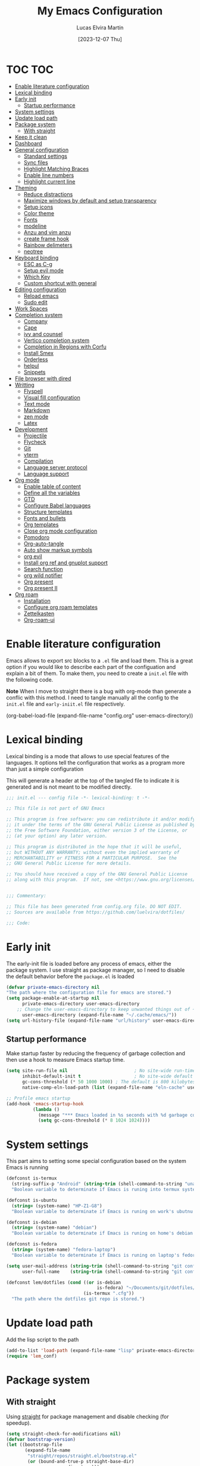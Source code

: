 :PROPERTIES:
:HEADER-ARGS:emacs-lisp: :tangle (let ((org-use-tag-inheritance t)) (if (member "INACTIVE" (org-get-tags))  "no" "config/emacs/init.el")))
:END:
#+TITLE: My Emacs Configuration
#+AUTHOR: Lucas Elvira Martín
#+DATE: [2023-12-07 Thu]
#+auto_tangle: t
#+STARTUP: noptag
#+TAGS: INACTIVE(i) TOC(t)

* TOC                                                                   :TOC:
- [[#enable-literature-configuration][Enable literature configuration]]
- [[#lexical-binding][Lexical binding]]
- [[#early-init][Early init]]
  - [[#startup-performance][Startup performance]]
- [[#system-settings][System settings]]
- [[#update-load-path][Update load path]]
- [[#package-system][Package system]]
  - [[#with-straight][With straight]]
- [[#keep-it-clean][Keep it clean]]
- [[#dashboard][Dashboard]]
- [[#general-configuration][General configuration]]
  - [[#standard-settings][Standard settings]]
  - [[#sync-files][Sync files]]
  - [[#highlight-matching-braces][Highlight Matching Braces]]
  - [[#enable-line-numbers][Enable line numbers]]
  - [[#highlight-current-line][Highlight current line]]
- [[#theming][Theming]]
  - [[#reduce-distractions][Reduce distractions]]
  - [[#maximize-windows-by-default-and-setup-transparency][Maximize windows by default and setup transparency]]
  - [[#setup-icons][Setup icons]]
  - [[#color-theme][Color theme]]
  - [[#fonts][Fonts]]
  - [[#modeline][modeline]]
  - [[#anzu-and-vim-anzu][Anzu and vim anzu]]
  - [[#create-frame-hook][create frame hook]]
  - [[#rainbow-delimeters][Rainbow delimeters]]
  - [[#neotree][neotree]]
- [[#keyboard-binding][Keyboard binding]]
  - [[#esc-as-c-g][ESC as C-g]]
  - [[#setup-evil-mode][Setup evil mode]]
  - [[#which-key][Which Key]]
  - [[#custom-shortcut-with-general][Custom shortcut with general]]
- [[#editing-configuration][Editing configuration]]
  - [[#reload-emacs][Reload emacs]]
  - [[#sudo-edit][Sudo edit]]
- [[#work-spaces][Work Spaces]]
- [[#completion-system][Completion system]]
  - [[#company][Company]]
  - [[#cape][Cape]]
  - [[#ivy-and-counsel][ivy and counsel]]
  - [[#vertico-completion-system][Vertico completion system]]
  - [[#completion-in-regions-with-corfu][Completion in Regions with Corfu]]
  - [[#install-smex][Install Smex]]
  - [[#orderless][Orderless]]
  - [[#helpul][helpul]]
  - [[#snippets][Snippets]]
- [[#file-browser-with-dired][File browser with dired]]
- [[#writting][Writting]]
  - [[#flyspell][Flyspell]]
  - [[#visual-fill-configuration][Visual fill configuration]]
  - [[#text-mode][Text mode]]
  - [[#markdown][Markdown]]
  - [[#zen-mode][zen mode]]
  - [[#latex][Latex]]
- [[#development][Development]]
  - [[#projectile][Projectile]]
  - [[#flycheck][Flycheck]]
  - [[#git][Git]]
  - [[#vterm][vterm]]
  - [[#compilation][Compilation]]
  - [[#language-server-protocol][Language server protocol]]
  - [[#language-support][Language support]]
- [[#org-mode][Org mode]]
  - [[#enable-table-of-content][Enable table of content]]
  - [[#define-all-the-variables][Define all the variables]]
  - [[#gtd][GTD]]
  - [[#configure-babel-languages][Configure Babel languages]]
  - [[#structure-templates][Structure templates]]
  - [[#fonts-and-bullets][Fonts and bullets]]
  - [[#org-templates][Org templates]]
  - [[#close-org-mode-configuration][Close org mode configuration]]
  - [[#pomodoro][Pomodoro]]
  - [[#org-auto-tangle][Org-auto-tangle]]
  - [[#auto-show-markup-symbols][Auto show markup symbols]]
  - [[#org-evil][org evil]]
  - [[#install-org-ref-and-gnuplot-support][Install org ref and gnuplot support]]
  - [[#search-function][Search function]]
  - [[#org-wild-notifier][org wild notifier]]
  - [[#org-present][Org present]]
  - [[#org-present-ii][Org present II]]
- [[#org-roam][Org roam]]
  - [[#installation][Installation]]
  - [[#configure-org-roam-templates][Configure org roam templates]]
  - [[#zettelkasten][Zettelkasten]]
  - [[#org-roam-ui][Org-roam-ui]]

* Enable literature configuration
:PROPERTIES:
:VISIBILITY: folded
:END:

Emacs allows to export src blocks to a ~.el~ file and load them. This is a great option if you would like to describe each part of the configuation and explain a bit of them. To make them, you need to create a ~init.el~ file with the following code.

*Note* When I move to straight there is a bug with org-mode than generate a conflic with this method. I need to tangle manually all the config to the ~init.el~ file and ~early-iniit.el~ file respectively.

#+begin_example emacs-lisp :tangle no
(org-babel-load-file
(expand-file-name
"config.org"
  user-emacs-directory))
 #+end_example

* Lexical binding
:PROPERTIES:
:VISIBILITY: folded
:END:
Lexical binding is a mode that allows to use special features of the languages. It options tell the configuration that works as a program more than just a simple configuration

This will generate a header at the top of the tangled file to indicate it is generated and is not meant to be modified directly.

#+begin_src emacs-lisp
;;; init.el --- config file -*- lexical-binding: t -*-

;; This file is not part of GNU Emacs

;; This program is free software: you can redistribute it and/or modify
;; it under the terms of the GNU General Public License as published by
;; the Free Software Foundation, either version 3 of the License, or
;; (at your option) any later version.

;; This program is distributed in the hope that it will be useful,
;; but WITHOUT ANY WARRANTY; without even the implied warranty of
;; MERCHANTABILITY or FITNESS FOR A PARTICULAR PURPOSE.  See the
;; GNU General Public License for more details.

;; You should have received a copy of the GNU General Public License
;; along with this program.  If not, see <https://www.gnu.org/licenses/>.


;;; Commentary:

;; This file has been generated from config.org file. DO NOT EDIT.
;; Sources are available from https://github.com/luelvira/dotfiles/

;;; Code:
#+end_src

* Early init
:PROPERTIES:
:HEADER-ARGS:emacs-lisp: :tangle config/emacs/early-init.el
:VISIBILITY: folded
:END:

The early-init file is loaded before any process of emacs, either the package system. I use straight as package manager, so I need to disable the default behavior before the ~package.el~ is loaded

#+begin_src emacs-lisp
(defvar private-emacs-directory nil
"The path where the configuration file for emacs are stored.")
(setq package-enable-at-startup nil
      private-emacs-directory user-emacs-directory
    ;; Change the user-emacs-directory to keep unwanted things out of ~/.emacs.d
      user-emacs-directory (expand-file-name "~/.cache/emacs/"))
(setq url-history-file (expand-file-name "url/history" user-emacs-directory))
#+end_src

** Startup performance

Make startup faster by reducing the frequency of garbage collection and then use a hook to measure Emacs startup time.

#+begin_src emacs-lisp
(setq site-run-file nil                         ; No site-wide run-time initializations.
      inhibit-default-init t                    ; No site-wide default library
      gc-cons-threshold (* 50 1000 1000) ; The default is 800 kilobytes. Measured in bytes.
      native-comp-eln-load-path (list (expand-file-name "eln-cache" user-emacs-directory)))

;; Profile emacs startup
(add-hook 'emacs-startup-hook
          (lambda ()
            (message "*** Emacs loaded in %s seconds with %d garbage collections." (emacs-init-time "%.2f") gcs-done)
            (setq gc-cons-threshold (* 8 1024 1024))))
#+end_src

* System settings

This part aims to setting some special configuration based on the system Emacs is running

#+begin_src emacs-lisp
(defconst is-termux
  (string-suffix-p "Android" (string-trim (shell-command-to-string "uname -a")))
  "Boolean variable to determinate if Emacs is runing into termux system.")

(defconst is-ubuntu
  (string= (system-name) "HP-Z1-G8")
  "Boolean variable to determinate if Emacs is runing on work's ubutnu machine.")

(defconst is-debian
  (string= (system-name) "debian")
  "Boolean variable to determinate if Emacs is runing on home's debian machine.")

(defconst is-fedora
  (string= (system-name) "fedora-laptop")
  "Boolean variable to determinate if Emacs is runing on laptop's fedora machine.")

(setq user-mail-address (string-trim (shell-command-to-string "git config --global user.email"))
      user-full-name    (string-trim (shell-command-to-string "git config --global user.name")))

(defconst lem/dotfiles (cond ((or is-debian
                                  is-fedora) "~/Documents/git/dotfiles/")
                             (is-termux ".cfg"))
  "The path where the dotfiles git repo is stored.")
#+end_src

* Update load path

Add the lisp script to the path
#+begin_src emacs-lisp
(add-to-list 'load-path (expand-file-name "lisp" private-emacs-directory))
(require 'lem_conf)
#+end_src

* Package system

** With straight

Using [[https://github.com/radian-software/straight.el][straight]] for package management and disable checking (for speedup).

#+begin_src emacs-lisp
(setq straight-check-for-modifications nil)
(defvar bootstrap-version)
(let ((bootstrap-file
       (expand-file-name
        "straight/repos/straight.el/bootstrap.el"
        (or (bound-and-true-p straight-base-dir)
            user-emacs-directory)))
      (bootstrap-version 7))
  (unless (file-exists-p bootstrap-file)
    (with-current-buffer
        (url-retrieve-synchronously
         "https://raw.githubusercontent.com/radian-software/straight.el/develop/install.el"
         'silent 'inhibit-cookies)
      (goto-char (point-max))
      (eval-print-last-sexp)))
  (load bootstrap-file nil 'nomessage))

;; Use straight by default
(straight-use-package 'use-package)
(setq straight-use-package-by-default t)
(provide 'straight-setup)
#+end_src

* Keep it clean

First I define the default emacs back-up where all the cache files will be stored. I set the emacs directory in early-init to prevent emacs install staffs inside the config folder. Use no-littering to automatically set common paths to the new user-emacs-directory

#+begin_src emacs-lisp
(use-package no-littering)
#+end_src

Then define where will be store the temporal files

#+begin_src emacs-lisp
(setq backup-directory-alist `(("." . ,(expand-file-name "backup" user-emacs-directory)))
      backup-by-copying      t   ; instead of renaming current file (clobbers links)
      create-lockfiles       nil
      make-backup-files      t   ; Backup of a file the first time it is saved.
      backup-by-copying      t   ; Don't delink hardlinks
      version-control        t   ; Use version numbers on backups
      delete-old-versions    t   ; Automatically delete excess backups
      kept-new-versions      6   ; how many of the newest versions to keep
      kept-old-versions      5   ; and how many of the old
      auto-save-default      t
      ;; Don't auto-disable auto-save after deleting big chunks. This defeats
      ;; the purpose of a failsafe. This adds the risk of losing the data we
      ;; just deleted, but I believe that's VCS's jurisdiction, not ours.
      auto-save-include-big-deletions t
      require-final-newline           t)
#+end_src

Also I will change the location of the ~custom-file.el~, setting it in the config folder

#+begin_src emacs-lisp
(use-package cus-edit
  :straight nil
  :custom (custom-file (expand-file-name "custom.el" private-emacs-directory))
  :config
  (when (file-exists-p custom-file)
    (load custom-file 'noerror 'nomessage)))
#+end_src

*** Emacs as server

This command allow to run emacs as server, so all the startup can be done once time and connect client to it each time you need.

#+begin_src emacs-lisp
(require 'server)
(unless (or is-termux
            (server-running-p))
  (server-start))
#+end_src

*** Auto revert buffers
#+begin_src emacs-lisp
;; Autorevert buffers
;; Revert Dired and other buffers
(setq global-auto-revert-non-file-buffers t)
;; Revert buffers when the underlying file has changed
(global-auto-revert-mode 1)
#+end_src

* Dashboard

Emacs Dashboard is an extensible startup screen showing you recent files, bookmarks, agenda items and an Emacs banner.

#+begin_src emacs-lisp
(use-package dashboard
  :demand
  :diminish (dashboard-mode)
  :init      ;; tweak dashboard config before loading it
  (setq initial-buffer-choice (lambda () (get-buffer-create "*dashboard*"))
        dashboard-banner-logo-title "Welcome to Emacs!"
        dashboard-set-navigator t
        dashboard-set-heading-icons t
        dashboard-set-file-icons t
        dashboard-startup-banner 'logo
        dashboard-center-content nil
        dashboard-items '((recents   . 5)
                          (agenda    . 5 )
                          (projects  . 5))
        dashboard-display-icons-p t ;; display icons on both GUI and terminal
        dashboard-icon-type 'nerd-icons) ;; use `nerd-icons' package
  :config
  (dashboard-setup-startup-hook)
  :custom
  (dashboard-modify-heading-icons '((recents . "file-text")
                                    (bookmarks . "book"))))
#+end_src

* General configuration

** Standard settings

This section  contains a list of common and simple configuration

*** Startup screen

#+begin_src emacs-lisp
(setq-default inhibit-startup-screen  t
              inhibit-startup-message t
              inhibit-startup-echo-area-message user-full-name)
#+end_src

*** Default encoding

#+begin_src emacs-lisp
;; Set encding by default
(set-default-coding-systems 'utf-8)     ; Default to utf-8 encoding
(prefer-coding-system       'utf-8)     ; Add utf-8 at the front for automatic detection.
(set-terminal-coding-system 'utf-8)     ; Set coding system of terminal output
(set-keyboard-coding-system 'utf-8)     ; Set coding system for keyboard input on TERMINAL
(set-language-environment "English")    ; Set up multilingual environment
#+end_src

*** Disable warnings
#+begin_src emacs-lisp
;; Disable warnings
(setq native-comp-async-report-warnings-errors nil)
#+end_src

*** Recovery

If Emacs or the computer crashes, you can recover the files you were editing at the time of the crash from their auto-save files. To do this, start Emacs again and type the command M-x recover-session. Here, we parameterize how files are saved in the background.

#+begin_src emacs-lisp
(setq auto-save-list-file-prefix ; Prefix for generating auto-save-list-file-name
      (expand-file-name ".auto-save-list/.saves-" user-emacs-directory)
      auto-save-default t        ; Auto-save every buffer that visits a file
      auto-save-timeout 20       ; Number of seconds between auto-save
      auto-save-interval 200)    ; Number of keystrokes between auto-saves

#+end_src

*** History

Remove text properties for kill ring entries (see https://emacs.stackexchange.com/questions/4187). This saves a lot of time when loading it.

#+begin_src emacs-lisp :tangle no
  (defun unpropertize-kill-ring ()
    (setq kill-ring (mapcar 'substring-no-properties kill-ring)))
  (add-hook 'kill-emacs-hook 'unpropertize-kill-ring)
#+end_src

Save every possible history

#+begin_src emacs-lisp
(use-package savehist
 :straight nil
 :config
(setq history-length 25)
(savehist-mode 1))
;; Remember and restore the last cursor location of opened files
(save-place-mode 1)
#+end_src

No duplicates in history

#+begin_src emacs-lisp
(setq history-delete-duplicates t)
(let (message-log-max)
  (savehist-mode))
#+end_src

*** Confirmation prompts

#+begin_src emacs-lisp
(setq-default use-short-answers t                     ; Replace yes/no prompts with y/n
              confirm-nonexistent-file-or-buffer nil  ; Ok to visit non existent files
              confirm-kill-emacs #'y-or-n-p)          ; Confirm before kill emacs
#+end_src

*** Defaults

#+begin_src emacs-lisp
(setq-default ad-redefinition-action 'accept     ; Silence warnings for redefinition
              cursor-in-non-selected-windows nil ; Hide the cursor in inactive windows
              fill-column 80                     ; Default line width
              help-window-select t               ; Focus new help windows when opened
              indent-tabs-mode nil               ; space insetead of tabs
              tab-always-indent 'complete        ;first tab and then complete
              tab-width 4
              evil-shift-width tab-width
              inhibit-startup-screen t           ; Disable start-up screen
              sentence-end-double-space nil      ; Use a single space after dots
              truncate-string-ellipsis "…")
#+end_src

** Sync files

I have a script which try to keep sync with a repository on codeberg. This repo contains the org files only, and it is named sync.

#+begin_src emacs-lisp
(defvar lem/sync_script_path
  (let ((
         file-name (expand-file-name "sync.sh" "~/.local/bin/")))
    (if (file-exists-p file-name) file-name nil))
  "The path where the sync file is stored.")
#+end_src

** Highlight Matching Braces

#+begin_src emacs-lisp
(use-package paren
  :config
  (setq show-paren-delay 0.1
        show-paren-highlight-openparen t
        show-paren-when-point-inside-paren t
        show-paren-when-point-in-periphery t)
  (set-face-attribute 'show-paren-match-expression nil :background "#363e4a")
  (show-paren-mode 1))
#+end_src

** Enable line numbers

#+begin_src emacs-lisp
(setq-default dispaly-line-numbers-width 3
              display-line-numbers-widen t)
;; Enable line numbers for some modes
(dolist (mode '(text-mode-hook
                prog-mode-hook
                conf-mode-hook))
  (add-hook mode (lambda () (display-line-numbers-mode 1))))
#+end_src

** Highlight current line

#+begin_src emacs-lisp
  (use-package hl-line
    :straight nil
    :hook ((prog-mode . hl-line-mode)
           (conf-mode . hl-line-mode)))
#+end_src

* Theming

** Reduce distractions

#+begin_src emacs-lisp
(unless is-termux
  (scroll-bar-mode  -1) ; Disable visible scrollbar
  (tool-bar-mode    -1) ; Disable the toolbar
  (set-fringe-mode   0) ; Give some breathing room
  (tooltip-mode     -1) ; Disable tooltips
  (setq-default fringes-outside-margins t))

(menu-bar-mode -1)     ; Disable the menu bar
(setq visible-bell t)
(electric-indent-mode -1)
(electric-pair-mode -1)

;; Reduce the clutter in the fringes; we'd like to reserve that space for more
(setq indicate-buffer-boundaries nil
      indicate-empty-lines nil
      frame-title-format "%b - GNU Emacs"
      icon-title-format frame-title-format
      use-dialog-box nil
      window-divider-default-places       t
      window-divider-default-bottom-width 1
      window-divider-default-right-width  1)

(add-hook 'emacs-startup-hook #'window-divider-mode)
#+end_src

If I prefer emacs splits windows vertically
#+begin_src emacs-lisp
;; UX: Favor vertical splits over horizontal ones. Monitors are trending toward
;;   wide, rather than tall.
(setq split-width-threshold 160
      split-height-threshold nil)
#+end_src

Resolve symlinks when opening files, so that any operations are conducted from the file's true directory (like `find-file').
#+begin_src emacs-lisp
(setq find-file-visit-truename t
      vc-follow-symlinks t)
#+end_src

** Maximize windows by default and setup transparency

In order of maximize the frame and change the transparency I use the ~set-frame-parameter~ expression and the ~add-to-list 'default-frame-alist~. The function have been moved to the lisp library

#+begin_src emacs-lisp
(unless is-termux
  (set-frame-parameter (selected-frame) 'fullscreen 'maximized)
  (add-to-list 'default-frame-alist '(fullscreen . maximized)))
#+end_src

** Setup icons

This is an icon set that can be used with dashboard, dired, ibuffer and other Emacs programs.

#+begin_src emacs-lisp :tangle no
(use-package all-the-icons
  :disabled
  :if (display-graphic-p))

(use-package all-the-icons-dired
  :disabled
  :hook (dired-mode . (lambda () (all-the-icons-dired-mode t))))
#+end_src

#+begin_src emacs-lisp
(use-package nerd-icons)
(use-package nerd-icons-dired
  :hook
  (dired-mode . nerd-icons-dired-mode))
(use-package nerd-icons-completion
  :config
  (nerd-icons-completion-mode))
#+end_src

** Color theme

[[https://github.com/hlissner/emacs-doom-themes][doom-themes]] is a great set of themes with a lot of variety and support for many different Emacs modes.

#+begin_src emacs-lisp
(use-package doom-themes
  :defer t
  :init
  (setq doom-themes-enable-bold t    ; if nil, bold is universally disabled
        doom-themes-enable-italic t) ; if nil, italics is universally disabled
  (doom-themes-visual-bell-config)
  (doom-themes-org-config)
  ;; Sets the default theme to load!!
  (load-theme 'doom-palenight t))

(use-package nord-theme
  :disabled
  :straight (nord-theme
             :type git
             :host github
             :local-repo "northeme"
             :repo "nordtheme/emacs")
  :init
  (load-theme 'nord t))

(use-package dracula-theme
  :disabled
  :straight (draculta-theme
             :type git
             :host github
             :repo "dracula/emacs")
  :init
  (load-theme 'dracula t))
#+end_src

** Fonts
*** fixed pitch
For some reason, emacs use defaults font in all buffer, also in prog-mode. I would like to have a different fonts for the interface and the code. The package [[https://github.com/cstby/fixed-pitch-mode][fixed-pitch-mode]] allows that.

#+begin_src emacs-lisp
(use-package fixed-pitch
  :if (or is-debian
          is-fedora)
  :straight (:type git :host github :repo "cstby/fixed-pitch-mode"))
#+end_src

*** Fonts definition
Defining the various fonts that Emacs will use.

#+begin_src emacs-lisp
(defvar lem-fixed "FiraCodeNerdFont"
  "Font string for fixed pitch modes")
(defvar lem-default "Dejavu Sans Mono"
  "Font string for UI fonts")
(defvar lem-variable "Iosevka Aile"
  "Font string for variable pitch texts")

(defun lem/set--fonts ()
  (set-face-attribute 'default nil
                      :family lem-default
                      :width 'normal
                      :weight 'normal
                      :height 110)
  (set-face-attribute 'fixed-pitch nil
                      :inherit 'default
                      :weight 'medium
                      :height 1.0
                      :family lem-fixed)
  (set-face-attribute 'variable-pitch nil
                      :family  lem-variable
                      :inherit 'default
                      :weight 'regular))

(defun lem/set-fonts (frame)
  (select-frame frame)
  (lem/set--fonts))

;; Makes commented text and keywords italics.
;; This is working in emacsclient but not emacs.
;; Your font must have an italic face available.
(set-face-attribute 'font-lock-comment-face nil
                    :slant 'italic)
(set-face-attribute 'font-lock-keyword-face nil
                    :slant 'italic)
(add-to-list 'default-frame-alist '(family . lem-default))
#+end_src

*** Ligatures

#+begin_src emacs-lisp
(defvar lem/ligatures-prog-mode-list
  '("|||>" "<|||" "<==>" "<!--" "####" "~~>" "***" "||=" "||>"
    ":::" "::=" "=:=" "===" "==>" "=!=" "=>>" "=<<" "=/=" "!=="
    "!!." ">=>" ">>=" ">>>" ">>-" ">->" "->>" "-->" "---" "-<<"
    "<~~" "<~>" "<*>" "<||" "<|>" "<$>" "<==" "<=>" "<=<" "<->"
    "<--" "<-<" "<<=" "<<-" "<<<" "<+>" "</>" "###" "#_(" "..<"
    "..." "+++" "/==" "///" "_|_" "www" "&&" "^=" "~~" "~@" "~="
    "~>" "~-" "**" "*>" "*/" "||" "|}" "|]" "|=" "|>" "|-" "{|"
    "[|" "]#" "::" ":=" ":>" ":<" "$>" "==" "=>" "!=" "!!" ">:"
    ">=" ">>" ">-" "-~" "-|" "->" "--" "-<" "<~" "<*" "<|" "<:"
    "<$" "<=" "<>" "<-" "<<" "<+" "</" "#{" "#[" "#:" "#=" "#!"
    "##" "#(" "#?" "#_" "%%" ".=" ".-" ".." ".?" "+>" "++" "?:"
    "?=" "?." "??" ";;" "/*" "/=" "/>" "//" "__" "~~" "(*" "*)"
    "\\\\" "://"))

(use-package ligature
  :config
 ;; Enable the "www" ligature in every possible major mode
  (ligature-set-ligatures 't '("www"))
  ;; Enable traditional ligature support in eww-mode, if the
  ;; `variable-pitch' face supports it
  (ligature-set-ligatures 'eww-mode '("ff" "fi" "ffi"))
  ;; Enable all Cascadia Code ligatures in programming modes
  (ligature-set-ligatures '(prog-mode org-mode) lem/ligatures-prog-mode-list)
  ;; (ligature-set-ligatures 't lem/ligatures-extra-symbols)
 (global-ligature-mode t))
#+end_src

** modeline


*NOTE:* The first time you load your configuration on a new machine, you'll need to run `M-x all-the-icons-install-fonts` so that mode line icons display correctly.

#+begin_src emacs-lisp
  (setq display-time-format "%H:%M %b %y"
        display-time-default-load-average nil)
  (display-time-mode 1)
  ;; Dimish modeline clutter hides pesky minor modes
  (use-package diminish)
#+end_src

*** Minions

Minions is a package that implements a nested menu which gives access to all known minor modes

#+begin_src emacs-lisp
(use-package minions
  :hook (doom-modeline-mode . minions-mode))
#+end_src

*** Doom modeline

[[https://github.com/seagle0128/doom-modeline][doom-modeline]] is a very attractive and rich (yet still minimal) mode line configuration for Emacs.  The default configuration is quite good but you can check out the [[https://github.com/seagle0128/doom-modeline#customize][configuration options]] for more things you can enable or disable.

Above there is the config for the doom-modeline

#+begin_src emacs-lisp
(use-package doom-modeline
  :hook (after-init . doom-modeline-mode)
  :init
  (setq projectile-dynamic-mode-line nil)
  ;; Set these early so they don't trigger variable watchers
  (setq doom-modeline-bar-width 3
        doom-modeline-github nil
        doom-modeline-mu4e nil
        doom-modeline-minor-modes t
        doom-modeline-persp-name nil
        doom-modeline-major-mode-icon t
        doom-modeline-buffer-file-name-style 'relative-from-project
        ;; Only show file encoding if it's non-UTF-8 and different line endings
        ;; than the current OSes preference
        doom-modeline-icons (display-graphic-p)
        doom-modeline-buffer-encoding 'nondefault
        doom-modeline-default-eol-type 0))
#+end_src

** Anzu and vim anzu

[[https://github.com/victorteokw/emacs-anzu][Anzu]] is a port of [[https://github.com/osyo-manga/vim-anzu][vim-anzu]], whicjh provides a minor mode to display /current match/ and /total matches/ in the modeline.

#+begin_src emacs-lisp
  (use-package anzu)

  (use-package evil-anzu
    :after evil
    :config (global-anzu-mode +1))
#+end_src

** create frame hook

Emacs in daemon mode has a problem loading the fonts. By default, the init file is not read until the first frame is loaded, so the changes on the ui should be done after it.

Emacs has some ~hooks~ like the ~after-make-frame-functions~, which allows us to call a function after a frame is created. This function receive as argument the current frame

#+begin_src emacs-lisp
(if (daemonp)
    (add-hook 'after-make-frame-functions
              (lambda (frame)
                (lem/set-fonts frame)
                (lem/set-background frame)))
  (add-hook 'after-init-hook
            (lambda ()
              (lem/set--fonts)
              (lem/set-background))))
#+end_src

** Rainbow delimeters
#+begin_src emacs-lisp
(use-package rainbow-delimiters
  :init (setq rainbow-delimiters-max-face-count 4)
  :hook (emacs-lisp-mode . rainbow-delimiters-mode))
#+end_src

** neotree                                                         :INACTIVE:

Neotree as a file tree viewer.

#+begin_src emacs-lisp
(use-package neotree
  :config
  (setq neo-smart-open t
        neo-show-hidden-files t
        inhibit-compacting-font-caches t
        projectile-switch-project-action 'neotree-projectile-action
        neo-window-width 30
        neo-window-fixed-size nil)
  :init
  (setq neo-create-file-auto-open nil
        neo-auto-indent-point t
        neo-autorefresh nil
        neo-mode-line-type 'none))
#+end_src

* Keyboard binding
** ESC as C-g
#+begin_src emacs-lisp
(global-set-key (kbd "<escape>") 'keyboard-escape-quit)
;; By default, Emacs requires you to hit ESC trhee times to escape quit the minibuffer
(global-set-key [escape] 'keyboard-escape-quit)
#+end_src

** Setup evil mode
Evil mode is a mayor mode that allow to use vim keybindings in emacs

*** Set the undo system
#+begin_src emacs-lisp
  (use-package undo-tree
  :init (global-undo-tree-mode 1)
  :config
  (setq undo-tree-auto-save-history nil))
#+end_src

*** Set the major mode
This configuration uses [[https://evil.readthedocs.io/en/latest/index.html][evil-mode]] for a Vi-like modal editing experience. [[https://github.com/noctuid/general.el][general.el]] is used for easy keybinding configuration that integrates well with which-key. [[https://github.com/emacs-evil/evil-collection][evil-collection]] is used to automatically configure various Emacs modes with Vi-like keybindings for evil-mode.

#+begin_src emacs-lisp
(defun rune/dont-arrow-me-bro ()
  (interactive)
  (message "Arrow keys are bad, you know?"))

(use-package evil
  :preface
  (setq evil-ex-search-vim-style-regexp t
        evil-ex-visual-char-range t  ; column range for ex commands
        evil-mode-line-format 'nil
        ;; more vim-like behavior
        evil-symbol-word-search t
        evil-ex-interactive-search-highlight 'selected-windowa)
  :init
  (setq evil-want-integration t
        evil-want-keybinding nil
        evil-want-C-u-scroll t
        evil-want-C-i-jump t
        evil-undo-system 'undo-tree
        evil-respect-visual-line-mode t)
  :config
  (evil-mode 1)
  (define-key evil-insert-state-map (kbd "C-g") 'evil-normal-state)
  (define-key evil-insert-state-map (kbd "C-h") 'evil-delete-backward-char-and-join)
  (evil-set-initial-state 'messages-buffer-mode 'normal)
  (evil-set-initial-state 'dashboard-mode 'normal)
  ;;; Disable arrow keys in insert mode
  (unless is-termux
    (define-key evil-visual-state-map (kbd "<left>")  'rune/dont-arrow-me-bro)
    (define-key evil-visual-state-map (kbd "<right>") 'rune/dont-arrow-me-bro)
    (define-key evil-visual-state-map (kbd "<down>")  'rune/dont-arrow-me-bro)
    (define-key evil-visual-state-map (kbd "<up>")    'rune/dont-arrow-me-bro)
    (define-key evil-normal-state-map (kbd "<left>")  'rune/dont-arrow-me-bro)
    (define-key evil-normal-state-map (kbd "<right>") 'rune/dont-arrow-me-bro)
    (define-key evil-normal-state-map (kbd "<down>")  'rune/dont-arrow-me-bro)
    (define-key evil-normal-state-map (kbd "<up>")    'rune/dont-arrow-me-bro)
    (define-key evil-insert-state-map (kbd "<left>")  'rune/dont-arrow-me-bro)
    (define-key evil-insert-state-map (kbd "<right>") 'rune/dont-arrow-me-bro)
    (define-key evil-insert-state-map (kbd "<down>")  'rune/dont-arrow-me-bro)
    (define-key evil-insert-state-map (kbd "<up>")    'rune/dont-arrow-me-bro)))
 #+end_src

*** Install evil related packages
Evil collection is a package that provide evil keybindings for a lot of modes

#+begin_src emacs-lisp
(use-package evil-collection
  :after evil
  :init
  (setq evil-collection-company-use-tng nil)  ;; Is this a bug in evil-collection?
  :custom
  (evil-collection-outline-bind-tab-p nil)
  :config
  (evil-collection-init))

(use-package evil-numbers
  :after evil
  :config
  (define-key evil-normal-state-map (kbd "g +") 'evil-numbers/inc-at-pt)
  (define-key evil-normal-state-map (kbd "g -") 'evil-numbers/dec-at-pt)
  (define-key evil-visual-state-map (kbd "g +") 'evil-numbers/inc-at-pt-incremental)
  (define-key evil-visual-state-map (kbd "g -") 'evil-numbers/dec-at-pt-incremental))

(use-package evil-surround
  :after evil
  :config
  (global-evil-surround-mode 1))

(use-package evil-nerd-commenter
  :after evil
  :commands (evilnc-comment-operator
             evilnc-inner-comment
             evilnc-outer-commenter)
  :bind ([remap comment-line] . evilnc-comment-or-uncomment-lines)
  :config
  (define-key evil-normal-state-map (kbd "C-S-/") 'evilnc-comment-or-uncomment-lines))
#+end_src


*** evil-pro(g) mode

I define a custom minor mode to enable/disable the navigation with the arrows. Depend's of the context I prefer using one set of keys or another

#+begin_src emacs-lisp
(defun enable-evil-pro-mode ()
  "Disable the arrow navigation"
  (dolist (key '("<left>" "<right>" "<down>" "<up>"))
    (define-key evil-visual-state-map (kbd key) 'rune/dont-arrow-me-bro)
    (define-key evil-normal-state-map (kbd key) 'rune/dont-arrow-me-bro)
    (define-key evil-insert-state-map (kbd key) 'rune/dont-arrow-me-bro)))

(defun disable-evil-pro-mode ()
   (define-key evil-normal-state-map (kbd "<left>")  'evil-backward-char)
   (define-key evil-normal-state-map (kbd "<right>") 'evil-forward-char)
   (define-key evil-normal-state-map (kbd "<up>")    'evil-previous-line)
   (define-key evil-normal-state-map (kbd "<down>")  'evil-next-line))

(define-minor-mode evil-pro-mode
"Minor mode to enable or disable the navigation throw the arrows key.
When the pro mode is enable, you can't navigate with these keys.
Enable it only for the most braves :;"
  :init-value nil
  :lighter " evil-pro"
  :interactive t
  :group 'lem
  (if evil-pro-mode
      (enable-evil-pro-mode)
    (disable-evil-pro-mode)))
#+end_src
** Which Key

[[https://github.com/justbur/emacs-which-key][which-key]] is a useful UI panel that appears when you start pressing any key binding in Emacs to offer you all possible completions for the prefix. For example, if you press =C-c= (hold control and press the letter =c=), a panel will appear at the bottom of the frame displaying all of the bindings under that prefix and which command they run. This is very useful for learning the possible key bindings in the mode of your current buffer.

#+begin_src emacs-lisp
  (use-package which-key
    :init (which-key-mode)
    :diminish which-key-mode
    :config
    (setq which-key-idle-delay 0.3
          which-key-side-window-location 'bottom
          which-key-sort-order #'which-key-key-order-alpha
          which-key-allow-imprecise-window-fit nil
          which-key-sort-uppercase-first nil
          which-key-add-column-padding 1
          which-key-max-display-columns nil
          which-key-min-display-lines 6
          which-key-side-window-slot -10
          which-key-side-window-max-height 0.25
          which-key-max-description-length 25
          which-key-allow-imprecise-window-fit nil
          which-key-separator " → " ))
#+end_src

** Custom shortcut with general

#+begin_src emacs-lisp
  (use-package general
      :straight t
      :config
      (general-evil-setup t)
        (general-create-definer lem/leader-key-def
          :keymaps '(normal insert visual emacs)
          :prefix "SPC"
          :global-prefix "C-SPC")
    ;; The general use-package is note close
#+end_src

*** Bookmarks and buffer
Use 'SPC b' for keybinings related to bookmarks and buffers

| COMMAND         | DESCRIPTION                              | KEYBINDING |
|-----------------+------------------------------------------+------------|
| list-bookmarks  | List bookmarks                           | SPC b L    |
| bookmark-set    | Set bookmark                             | SPC b m    |
| bookmark-delete | Delete bookmark                          | SPC b M    |
| bookmark-save   | Save current bookmark to bookmark file   | SPC b w    |

#+begin_src emacs-lisp
(setq bookmark-default-file
      (expand-file-name "bookmarks" user-emacs-directory))
(lem/leader-key-def
  "b" '(:ignore t :which-key "buffers/bookmarks")
  "bl" '(bookmark-jump :which-key "List bookmarks")
  "bm" '(bookmark-set :which-key "Set bookmark")
  "bd" '(bookmark-delete :which-key "Delete bookmark")
  "bw" '(bookmark-save :which-key "Save current bookmark to bookmark file"))
#+end_src

**** Buffers
Regarding /buffers/, the text you are editing in Emacs resides in an object called a /buffer/. Each time you visit a file, a buffer is used to hold the file’s text. Each time you invoke Dired, a buffer is used to hold the directory listing.  /Ibuffer/ is a program that lists all of your Emacs /buffers/, allowing you to navigate between them and filter them.

| COMMAND          | DESCRIPTION          | KEYBINDING |
|------------------+----------------------+------------|
| switch-to-buffer | change Buffer        | SPC b i    |
| kill-buffer      | Kill current buffer  | SPC b k    |
| next-buffer      | Goto next buffer     | SPC b n    |
| previous-buffer  | Goto previous buffer | SPC b p    |
| save-buffer      | Save current buffer  | SPC b s    |


#+begin_src emacs-lisp
  (lem/leader-key-def
    "bi" '(switch-to-buffer :which-key "Switch buffer")
    "bk" '(kill-current-buffer :whick-key "Kill current buffer")
    "bn" '(next-buffer :whick-key "Goto next buffer")
    "bp" '(previous-buffer :whick-key "Goto previous-buffer buffer")
    "bs" '(save-buffer :whick-key "Save current buffer"))
#+end_src

**** Dired keys

#+begin_src emacs-lisp
(lem/leader-key-def
  "d"  '(:ignore t  :which-key "Dired")
  "dd" '(dired      :which-key "Open dired")
  "dj" '(dired-jump :which-key "Dired jump to current")
  "dp" '((lambda ()
           (interactive)
           (dired lem/dotfiles))
         :which-key "Go to dotfiles folder")
  )
#+end_src

**** Eval expressions

| Command         | Description                                      | shortcut |
|-----------------+--------------------------------------------------+----------|
| eval-buffer     | Evaluate the elisp code for the current buffer   | "eb"     |
| eval-defun      | Evaluate the current function definition         | "ed"     |
| eval-expression | Open an interactive input to execute a lisp code | "ee"     |
| eval-last-sexp  | Evaluate the last expression                     | "el"     |
| eval-region     | Evaluate the selected region                     | "er"     |

#+begin_src emacs-lisp
  (lem/leader-key-def
    "e" '(:ignore t :wk "Eshell/Evaluate")
    "eb" '(eval-buffer :wk "Evaluate elisp in buffer")
    "ed" '(eval-defun :wk "Evaluate defun containing or after point")
    "ee" '(eval-expression :wk "Evaluate and elisp expression")
    "el" '(eval-last-sexp :wk "Evaluate elisp expression before point")
    "er" '(eval-region :wk "Evaluate elisp in region"))
#+end_src

**** Files operations

| Command              | Description          | shortcut |
|----------------------+----------------------+----------|
| View recent files    | Display recent files | r        |
| lem/delete-this-file | Delete current file  | D        |
| lem/rename-this-file | Rename current file  | R        |
| find-file            | Find files in CW     | f        |

#+begin_src emacs-lisp
(lem/leader-key-def
  "f" '(:ignore t :which-key  "Files")
  "fD" '(lem/delete-this-file :which-key "Delete current file")
  "fd" '(find-grep-dired :whick-key "Search for string in files in DIR")
  "ff" '(find-file :which-key "Find files")
  "fr" '(recentf-open-files :which-key "Recent files")
  "fR" '(lem/rename-this-file :which-key "Rename current file"))
#+end_src

*** Configuration file
We can set a sortcut to open the config file from the emacs directory

#+begin_src emacs-lisp
(defun lem/interactive-find-file (dir)
  (let ((default-directory dir))
    (call-interactively 'find-file)))

(lem/leader-key-def
  "fp" '((lambda ()
           (interactive)
           (lem/interactive-find-file lem/dotfiles))
         :which-key "Config")
  "fe" '(:ignore t :which-key "Emacs files")
  "fec" '((lambda ()
            (interactive)
            (find-file (expand-file-name "Emacs.org" lem/dotfiles)))
          :which-key "Emacs Config file")
  "fei" '((lambda ()
            (interactive)
            (find-file (expand-file-name "init.el" private-emacs-directory)))
          :which-key "Emacs init file")
  "fel" '((lambda ()
            (interactive)
            (lem/interactive-find-file (expand-file-name "lisp/" private-emacs-directory)))
          :which-key "Custom libraries"))
#+end_src

*** Git

| COMMAND                  | DESCRIPTION          | KEYBINDING |
|--------------------------+----------------------+------------|
| magit-status             | launch magit         | gs         |
| magit-diff-unstaged      | git diff             | gd         |
| magit-branch-or-checkout | git checkout         | gc         |
| magit-log-current        | git log              | glc        |
| magit-log-buffer-file    | git log current file | glf        |
| magit-branch             | git branch           | gb         |
| magit-push-current       | git push             | gP         |
| magit-pull-branch        | git pull             | gp         |
| magit-fetch              | git fetch            | gf         |
| magit-fetch-all          | git fetch --all      | gF         |
| magit-rebase             | git rebase           | gr         |

#+begin_src emacs-lisp
(lem/leader-key-def
  "g"   '(:ignore t :which-key "git")
  "gs"  'magit-status
  "gd"  'magit-diff-unstaged
  "gc"  'magit-branch-or-checkout
  "gl"   '(:ignore t :which-key "log")
  "glc" 'magit-log-current
  "glf" 'magit-log-buffer-file
  "gb"  'magit-branch
  "gP"  'magit-push-current
  "gp"  'magit-pull-branch
  "gf"  'magit-fetch
  "gF"  'magit-fetch-all
  "gr"  'magit-rebase)
#+end_src

*** Perspective
#+begin_src emacs-lisp
(lem/leader-key-def
 "TAB" '(perspective-map :which-key "map"))
#+end_src

*** Projectile

| COMMAND                    | DESCRIPTION                   | KEYBINDING |
|----------------------------+-------------------------------+------------|
| -                          | Projectile entries            | p          |
| projectile-find-file       | Find file inside project      | pf         |
| projectile-switch-project  | change to another project     | ps         |
| consult-ripgrep            | Search in the project with rg | pF         |
| projectile-compile-project | compile current project       | pc         |
| projectile-dired           | open dired in project root    | pd         |

#+begin_src emacs-lisp
    (lem/leader-key-def
      "p"  '(:ignore t                  :which-key "Projectile")
      "pf" '(projectile-find-file       :which-key "Projectile find file")
      "ps" '(projectile-switch-project  :which-key "Projectile switch project")
      "pF" '(consult-ripgrep            :which-key "Rip grep")
      "pc" '(projectile-compile-project :which-key "Compile Project")
      "pd" '(projectile-dired           :which-key "Projectile dired"))
#+end_src

*** Org shortcuts
#+begin_src emacs-lisp
(lem/leader-key-def
  "o"   '(:ignore t                                           :which-key "org mode")
  "ol"  '(:ignore t                                           :which-key "Link")
  "oli" '(org-insert-link                                     :which-key "insert link")
  "ols" '(org-store-link                                      :which-key "store link")
  "on"  '(org-toggle-narrow-to-subtree                        :which-key "toggle narrow")
  "os"  '(lem/org-search                                      :which-key "search notes")
  "oa"  '(org-agenda                                          :which-key "Status")
  "oc"  '(org-capture t                                       :which-key "Capture")
  "oC"  '(:ignore t                                           :which-key "Org clock")
  "oCe" '(org-set-effort                                      :which-key "Org set effort")
  "oCg" '(org-clock-goto                                      :which-key "Go ot the last clock active")
  "oCi" '(org-clock-in                                        :which-key "Clock in in the current task")
  "oCI" '(org-clock-in-last                                   :which-key "Clock-in the last task")
  "oCo" '(org-clock-out                                       :which-key "Clock-out current clock")
  "on"  '((lambda () (interactive) (find-file org-directory)) :which-key "Notes")
  "op"  '(:ignore t                                           :which-key "Pomodoro")
  "ops" '(org-pomodoro                                        :whick-key "Start org pomodoro")
  "opt" '(set-pomodoro-timer                                  :which-key "Set pomodoro timer")
  "ot"  '(:ignore t                                           :which-key "Insert time stamp")
  "ots" '(org-time-stamp                                      :which-key "Insert active time stamp")
  "oti" '(org-time-stamp-inactive                             :which-key "Insert inactive stamp"))
#+end_src

*** Org roam shortcut

#+begin_src emacs-lisp
(lem/leader-key-def
  "or"  '(:ignore t                      :which-key "Org roam")
  "orI" '(org-roam-node-insert-immediate :which-key "Roam insert immediately")
  "orc" 'lem/org-roam-capture-task
  "orf" '(org-roam-node-find             :whick-key "Org roam node find")
  "org" '(org-roam-ui-open               :whick-key "Open org roam graph")
  "ori" '(org-roam-node-insert           :whick-key "Org roam node insert")
  "orl" '(org-roam-buffer-togle          :which-key "Org roam buffer togle"))
#+end_src

*** Sync scripts

#+begin_src emacs-lisp
(lem/leader-key-def
  "s" '(:ignore t      :which-key "sync")
  "so" '(lem/sync-org  :which-key "Sync org files")
  "sc" '(lem/sync-conf :which-key "Sync config folder"))
#+end_src

*** Toggle options

#+begin_src emacs-lisp
(lem/leader-key-def
  "t"  '(:ignore t                 :which-key "toggles")
  "tw" '(whitespace-mode           :which-key "whitespace")
  "td" '(lem/switch-dictionary     :which-key "Toggle between dictionaries")
  "tt" '(lem/toggle-transparency   :which-key "Toggle between transparency states")
  "tl" '(org-toggle-link-display   :which-key "Toggle org link display")
  "tL" '(display-line-numbers-mode :which-key "Toggle display line numbers")
  "tf" '(auto-fill-mode            :which-key "Toggle autofill mode"))
#+end_src

*** root privileges.

#+begin_src emacs-lisp
(lem/leader-key-def
  "r" '(:ignore t :which-key "sudo edit")
  "rf" '(sudo-edit-find-file :which-key "Sudo find file")
  "rF" '(sudo=edit :which-key "sudo edit current file"))
#+end_src

*** Rebind C-u

Emacs by default use C-u for the universal-argument command, so if I want to keep the default behavior of vi, I need to rebind it.

#+begin_src emacs-lisp
  (lem/leader-key-def
     "u" '(universal-argument :which-key "Universal argument"))
#+end_src

*** vterm commands
#+begin_src emacs-lisp
(lem/leader-key-def
  "v" '(:ignore t :which-key "Vterminal")
  "vt" '(multi-vterm :which-key "Open vterm in same window")
  "vT" '(vterm-other-window :which-key "Open vterm in other window"))
#+end_src

*** End of general block

#+begin_src emacs-lisp
;; end of general parents
)
#+end_src

* Editing configuration

** Reload emacs

#+begin_src emacs-lisp
(defun reload-init-file ()
  (interactive)
  (load-file user-init-file)
  (load-file user-init-file))
#+end_src

** Sudo edit

sudo-edit gives the ability to open files with sudo privileges.

| COMMAND             | DESCRIPTION                     | KEYBINDING |
|---------------------+---------------------------------+------------|
| sudo-edit-find-file | Find file and open as sudo user | SPC r f    |
| sudo-edit           | Open the current file as sudo   | SPC r F    |

#+begin_src emacs-lisp
(use-package sudo-edit)
#+end_src


* Work Spaces

#+begin_src emacs-lisp
  (use-package perspective
    :custom
    (persp-mode-prefix-key (kbd "C-x x"))
    :init (persp-mode)
    :config
    (setq persp-state-default-file (expand-file-name "sessions" user-emacs-directory)))
  ;; Use ibuffer with perspective

  (add-hook
   'ibuffer-hook (lambda ()
                   (persp-ibuffer-set-filter-groups)
                   (unless (eq ibuffer-sorting-mode 'alphabetic)
                     (ibuffer-do-sort-by-alphabetic))))

;; Automatically save perspective states to file when Emacs exits.
(add-hook 'kill-emacs-hook #'persp-state-save)
#+end_src
 
* Completion system
** Company                                                         :INACTIVE:
:PROPERTIES:
:VISIBILITY: folded
:END:
[[https://company-mode.github.io/][Company]] is a text completion framework for Emacs. The name stands for “complete
anything”.  Completion will start automatically after you type a few
letters. Use M-n and M-p to select, <return> to complete or <tab> to complete
the common part.

#+begin_src emacs-lisp
(use-package company
  :defer t
  :diminish
  :custom
  (company-begin-commands '(self-insert-command))
  (company-idle-delay .1)
  (company-minimum-prefix-length 2)
  (company-show-numbers t)
  (company-tooltip-align-annotations 't)
  (global-company-mode t))

(use-package company-box
  :after company
  :diminish
  :hook (company-mode . company-box-mode))
#+end_src

** Cape                                                            :INACTIVE:
:PROPERTIES:
:VISIBILITY: folded
:END:
Cape is a completion at point extension.

#+begin_src emacs-lisp
  (use-package cape
    :init
    (add-to-list 'completion-at-point-functions #'cape-dabbrev)
    (add-to-list 'completion-at-point-functions #'cape-file)
    (add-to-list 'completion-at-point-functions #'cape-elisp-block))
#+end_src

Overwrite the completion at point shortcut of evil-mode. The default system
works better to your use.

#+begin_src emacs-lisp :tangle no
(define-key evil-insert-state-map "\C-n" 'corfu-next)
(define-key evil-insert-state-map "\C-p" 'corfu-previous)
#+end_src

** ivy and counsel                                                 :INACTIVE:
:PROPERTIES:
:VISIBILITY: folded
:END:

ivy is a generic completion mechanism for Emacs. It is based on the idea of
incremental narrowing: the list of candidates is filtered as you type more
characters. It is similar to ido-mode, but is more powerful and flexible.

[[https://oremacs.com/swiper/][Ivy]] is an excellent completion framework for Emacs. It provides a minimal yet
powerful selection menu that appears when you open files, switch buffers, and
for many other tasks in Emacs. Counsel is a customized set of commands to
replace `find-file` with `counsel-find-file`, etc which provide useful commands
for each of the default completion commands.

[[https://github.com/Yevgnen/ivy-rich][ivy-rich]] adds extra columns to a few of the Counsel commands to provide more
information about each item.

#+begin_src emacs-lisp
  (use-package hydra
    :defer 1)

  (use-package ivy
    :diminish
    :bind (("C-s" . swiper)
           :map ivy-minibuffer-map
           ("TAB" . ivy-alt-done)
           ("C-l" . ivy-alt-done)
           ("C-j" . ivy-next-line)
           ("C-k" . ivy-previous-line)
           :map ivy-switch-buffer-map
           ("C-k" . ivy-previous-line)
           ("C-l" . ivy-done)
           ("C-d" . ivy-switch-buffer-kill)
           :map ivy-reverse-i-search-map
           ("C-k" . ivy-previous-line)
           ("C-d" . ivy-reverse-i-search-kill))
    :init
    (ivy-mode 1)
    :config
    (setq ivy-use-virtual-buffers t)
    (setq ivy-wrap t)
    (setq ivy-count-format "(%d/%d) ")
    (setq enable-recursive-minibuffers t)
    (setf (alist-get 'counsel-projectile-ag ivy-height-alist) 15)
    (setf (alist-get 'counsel-projectile-rg ivy-height-alist) 15)
    (setf (alist-get 'swiper ivy-height-alist) 15)
    (setf (alist-get 'counsel-switch-buffer ivy-height-alist) 7))

  (use-package ivy-hydra
    :defer t
    :after hydra)

  (use-package ivy-rich
    :init
    (ivy-rich-mode 1)
    :after counsel
    :config
    (setq ivy-format-function #'ivy-format-function-line)
    (setq ivy-rich-display-transformers-list
          (plist-put ivy-rich-display-transformers-list
                     'ivy-switch-buffer
                     '(:columns
                       ((ivy-rich-candidate (:width 40))
                        (ivy-rich-switch-buffer-indicators (:width 4 :face error :align right)); return the buffer indicators
                        (ivy-rich-switch-buffer-major-mode (:width 12 :face warning))          ; return the major mode info
                        (ivy-rich-switch-buffer-project (:width 15 :face success))             ; return project name using `projectile'
                        (ivy-rich-switch-buffer-path (:width (lambda (x) (ivy-rich-switch-buffer-shorten-path x (ivy-rich-minibuffer-width 0.3))))))  ; return file path relative to project root or `default-directory' if project is nil
                       :predicate
                       (lambda (cand)
                         (if-let ((buffer (get-buffer cand)))
                             ;; Don't mess with EXWM buffers
                             (with-current-buffer buffer
                               (not (derived-mode-p 'exwm-mode)))))))))
#+end_src

*** Counsel
Counsel need to be installed before ivy. Also, Counsel provides ivy and swipper
as dependencies, but I will install ivy manually

#+begin_src emacs-lisp

(use-package counsel
  :demand t
  :bind (
         ([remap switch-to-buffer] . counsel-switch-buffer)
         ([remap find-file] . counsel-find-file)
         ([remap bookmark-jump] . counsel-bookmark)
         ([remap load-theme] . counsel-load-theme)
         ("M-x" . counsel-M-x)
         ("C-x b" . counsel-switch-buffer)
         ("C-x C-f" . counsel-find-file)
         ;; ("C-M-j" . counsel-switch-buffer)
         ("C-M-l" . counsel-imenu)
         :map minibuffer-local-map
         ("C-r" . 'counsel-minibuffer-history))
  :custom
  (counsel-linux-app-format-function
   #'counsel-linux-app-format-function-name-only)
  :config
  (setq ivy-initial-inputs-alist nil)) ;; Don't start searches with ^
#+end_src

*** Disable '^' of M-x

The following line removes the annoying ‘^’ in things like counsel-M-x and other
ivy/counsel prompts.  The default ‘^’ string means that if you type something
immediately after this string only completion candidates that begin with what
you typed are shown.  Most of the time, I’m searching for a command without
knowing what it begins with though.

#+begin_src emacs-lisp
(setq ivy-initial-inputs-alist nil)
#+end_src

** Vertico completion system

An alternative to ivy and counsel
*** Vertico

[[https://github.com/minad/vertico][Vertico]] provides a performant and minimalistic vertical completion UI based on the default completion system but aims to be highly flexible, extensible and modular.

#+begin_src emacs-lisp
(defun lem/minibuffer-backward-kill (arg)
  "When minibuffer is completing a file name delete up to parent
  folder, otherwise delete a word"
  (interactive "p")
  (if minibuffer-completing-file-name
      ;; Borrowed from https://github.com/raxod502/selectrum/issues/498#issuecomment-803283608
      (if (string-match-p "/." (minibuffer-contents))
          (zap-up-to-char (- arg) ?/)
        (delete-minibuffer-contents))
    (delete-backward-char arg)))

(use-package vertico
  :custom (vertico-cycle t)
  :init (vertico-mode)
  :bind (:map vertico-map
              ("M-RET" . vertico-exit-input)
              ("C-j" . vertico-next)
              ("C-k" . vertico-previous)
              ("C-f" . vertico-exit)
              :map minibuffer-local-map ("M-<backspace>" . lem/minibuffer-backward-kill))
  :config
  (setq vertico-resize nil        ; How to resize the Vertico minibuffer window.
        vertico-count 8           ; Maximal number of candidates to show.
        vertico-count-format nil) ; No prefix with number of entries
  (setq-default completion-in-region-function
                (lambda (&rest args)
                  (apply (if vertico-mode
                             #'consult-completion-in-region
                           #'completion--in-region)
                         args))))
#+end_src

*** Consult

Consult provides a lot of useful completion commands similar to Ivy’s Counsel.
#+begin_src emacs-lisp
(defun lem/get-project-root ()
  (when (fboundp 'projectile-project-root)
    (projectile-project-root)))

(use-package consult
  :demand t
  :bind
  ([remap bookmark-jump]                  . consult-bookmark)
  ([remap goto-line]                      . consult-goto-line)
  ([remap load-theme]                     . consult-theme)
  ([remap recentf-open-files]             . consult-recent-file)
  ([remap switch-to-buffer]               . consult-buffer)
  ([remap switch-to-buffer-other-window]  . consult-buffer-other-window)
  ([remap switch-to-buffer-other-frame]   . consult-buffer-other-frame)
  (("C-s"   . my/consult-line)
   ("C-M-l" . consult-imenu)
   ("C-M-j" . persp-switch-to-buffer*)
   :map minibuffer-local-map
   ("C-r"   . consult-history))
  :custom
  (consult-project-root-function #'lem/get-project-root)
  (completion-in-region-function #'consult-completion-in-region)
  :config
  (recentf-mode +1)
  (consult-customize
   consult-ripgrep consult-git-grep consult-grep
   consult-bookmark consult-recent-file))
#+end_src

**** Consult hacks

For the [[help:consult-goto-line][consult-goto-line]] and ~consult-line~ commands, we define our owns with live preview (independently of the [[help:consult-preview-key][consult-preview-key]]) ([[https://github.com/rougier/dotemacs/blob/37a22e94b39bc0c2965c40b3ec331438f04d1efe/dotemacs.org?plain=1#L2007][Example from rougier]])

#+name: my/consult-line
#+begin_src emacs-lisp
(defun my/consult-line ()
  "Consult line with live preview"
  (interactive)
  (let ((consult-preview-key 'any)
        (mini-frame-resize 'grow-only)) ;; !! Important
    (consult-line)))

(defun my/consult-goto-line ()
  "Consult goto line with live preview"
  (interactive)
  (let ((consult-preview-key 'any))
    (consult-goto-line)))
#+end_src

The consult wiki has a demo for the find file function with preview

#+begin_src emacs-lisp :tangle no
(setq read-file-name-function #'consult-find-file-with-preview)

(defun consult-find-file-with-preview (prompt &optional dir default mustmatch initial pred)
  (interactive)
  (let ((default-directory (or dir default-directory))
        (minibuffer-completing-file-name t))
    (consult--read #'read-file-name-internal
                   :state (consult--file-preview)
                   :prompt prompt
                   :initial initial
                   :require-match mustmatch
                   :predicate pred)))
#+end_src

**** Consult-dir
#+begin_src emacs-lisp
(use-package consult-dir
  :straight t
  :bind (([remap list-directory] . consult-dir)
         :map vertico-map
         ("C-x C-d" . consult-dir)
         ("C-x C-j" . consult-dir-jump-file))
  :custom
  (consult-dir-project-list-function nil))
#+end_src

*** Marginalia

[[https://github.com/minad/marginalia][Marginalia]] add annotations at the margin of the minibuffer, like ivy-rich, but for [[*Vertico][vertico]]
#+begin_src emacs-lisp
(use-package marginalia
  :after vertico
  :custom (marginalia-annotators '(marginalia-annotators-heavy marginalia-annotators-light nil))
  :hook (marginalia-mode . #'nerd-icons-completion-marginalia-setup)
  :config
  (setq-default marginalia--ellipsis "…"    ; Nicer ellipsis
                marginalia-align 'right     ; right alignment
                marginalia-align-offset -1) ; one space on the right
  :init
  (marginalia-mode))
#+end_src

*** Completion action with Embark
#+begin_src emacs-lisp
(use-package embark
  :config
  ;; Show Embark actions via which-key
  (setq embark-action-indicator
        (lambda (map)
          (which-key--show-keymap "Embark" map nil nil 'no-paging)
          #'which-key--hide-popup-ignore-command)
        embark-become-indicator embark-action-indicator)
  ;; Hide the mode line of the Embark live/completions buffers
  (add-to-list 'display-buffer-alist
               '("\\`\\*Embark Collect \\(Live\\|Completions\\)\\*"
                 nil
                 (window-parameters (mode-line-format . none))))
  :bind
  (("C-;" . embark-act)))

(use-package embark-consult
  :after embark)
#+end_src

** Completion in Regions with Corfu

#+begin_src emacs-lisp
(use-package corfu
  :config
  (setq corfu-cycle t
        corfu-separator ?\s
        corfu-preselect-first nil
        corfu-preselect 'prompt
        tab-always-indent 'complete)
  :bind (:map corfu-map
              ("C-j" . corfu-next)
              ("C-k" . corfu-previous)
              ("C-f" . corfu-insert))
  :init
  (global-corfu-mode))
#+end_src

** Install Smex

Smex is a package that makes M-x remember out history

#+begin_src emacs-lisp
(use-package smex
  :config
  (smex-initialize))
#+end_src

** Orderless

[[https://github.com/oantolin/orderless][Orderless]] improves candidate filtering create pattern by words separate with spaces and display any command which has the same words in any order

#+begin_src emacs-lisp
(use-package orderless
  :init
  (setq completion-styles '(orderless basic)
        completion-category-defaults nil
        completion-category-overrides '((file (styles basic partial-completion)))))
#+end_src

** helpul                                                          :INACTIVE:
:PROPERTIES:
:VISIBILITY: folded
:END:

[[https://github.com/Wilfred/helpful][Helpful]] adds a lot of very helpful (get it?) information to Emacs' =describe-= command buffers. For example, if you use =describe-function=, you will not only get the documentation about the function, you will also see the source code of the function and where it gets used in other places in the Emacs configuration. It is very useful for figuring out how things work in Emacs.


#+begin_src emacs-lisp
(use-package helpful
  :custom
  (counsel-describe-function-function #'helpful-callable)
  (counsel-describe-variable-function #'helpful-variable)
  :bind
  ([remap describe-function] . counsel-describe-function)
  ([remap describe-command] . helpful-command)
  ([remap describe-variable] . counsel-describe-variable)
  ([remap describe-key] . helpful-key))
#+end_src

** Snippets

Snippets are a short text which is enabled to be expanded. yasnippet provide the mechanism, but does not have the snippets. You need to lead them. I will try with yasnippet-snippets and doom-snippets. The first one use the ~<~ character at the begin of the text, while doom-snippets not.

#+begin_src emacs-lisp
  (use-package yasnippet
    :defer t
    :config
    (delq 'yas-dropdown-prompt yas-prompt-functions)
    (yas-global-mode 1))

  (use-package yasnippet-snippets)
  (use-package doom-snippets
    :after yasnippet
    :straight (doom-snippets :type git :host github :repo "doomemacs/snippets" :files ("*.el" "*")))
#+end_src

* File browser with dired

#+begin_src emacs-lisp
(use-package dired-single :defer t)
(use-package dired-ranger :defer t)
(use-package dired-collapse :defer t)
(use-package dired
  :ensure nil
  :straight nil
  :defer 1
  :config
  (setq dired-listing-swithces "--group-directories-first"
        dired-omit-files "^\\.[^.].*"
        delete-by-moving-to-trash t)
  (autoload 'dired-omit-mode "dired-x")
  (add-hook 'dired-load-hook
            (lambda ()
              (interactive)
              (dired-collapse)))
  (add-hook 'dired-mode-hook
            (lambda () (interactive)
              (dired-omit-mode 1)
              (dired-hide-details-mode 1)
              (hl-line-mode 1)))
  (evil-collection-define-key 'normal 'dired-mode-map
    "h" 'dired-single-up-directory
    "H" 'dired-omit-mode
    "l" 'dired-single-buffer
    "y" 'dired-ranger-copy
    "X" 'dired-ranger-move
    "p" 'dired-ranger-paste))
#+end_src

#+begin_src emacs-lisp
(use-package dired-open
  :straight t
  :config
  (setq dired-open-extensions '(("gif" . "sxiv")
                                ("jpg" . "sxiv")
                                ("png" . "sxiv")
                                ("mkv" . "mpv")
                                ("pdf" . "firefox")
                                ("mp4" . "mpv"))))
#+end_src

* Writting
** Flyspell
Fly spell is a mode that allows you to see typing errors. By default it is disable, but can be configure to be used on different kinds of situations.

#+begin_src emacs-lisp
(use-package flyspell
  :config
   (when (file-exists-p "/usr/bin/hunspell") (setq ispell-program-name "hunspell"))
   (setq ispell-default-dictionary "en_US"
        ispell-current-dictionary ispell-default-dictionary)
  :hook (text-mode . flyspell-mode)
  :bind (("M-<f7>" . flyspell-buffer)
         ("<f7>" . flyspell-word)
         ("C-;" . flyspell-auto-correct-previous-word)))

#+end_src

We can configure multiples dictionaries and toggle between them

#+begin_src emacs-lisp
  (defun lem/switch-dictionary()
    (interactive)
    (let* ((dic ispell-current-dictionary)
          (change (if (string= dic "en_US") "es_ES" "en_US")))
      (ispell-change-dictionary change)
      (message "Dictionary switched from %s to %s" dic change)))
#+end_src

*** Language tool
:PROPERTIES:
:VISIBILITY: folded
:END:

Language tool is a software that check both, grammar and spelling in different
languages.

#+begin_src bash
  curl https://languagetool.org/download/LanguageTool-stable.zip -o /tmp/LanguageTool-stable.zip
  mkdir -p ~/.local/lib/
  unzip /tmp/LanguageTool-stable.zip -d ~/.local/lib/languageTool
#+end_src

#+begin_src emacs-lisp
  (use-package langtool
    :config
    (setq langtool-language-tool-jar
          "~/.local/lib/languageTool/LanguageTool-6.3/languagetool-commandline.jar"
          langtool-default-language "en-US"))
#+end_src

** Visual fill configuration

#+begin_src emacs-lisp
  ;; Wrap the text in a custom column size
  (use-package visual-fill-column)
#+end_src

** Text mode

Every time emacs enter in text-mode, call this function which set the fill-column to the customize-value, enable the ~variable-pitch-mode~ and active the autofill. Autofill is disable in ~org-mode~ because I use to have code
snippets.

#+begin_src emacs-lisp
(defun lem/text-mode-setup ()
  (setq evil-auto-indent nil)
  (variable-pitch-mode 1)
  (auto-fill-mode 1))
(add-hook 'text-mode-hook 'lem/text-mode-setup)
#+end_src

** Markdown

For some reason, emacs has not a  markdown mode enable by default

#+begin_src emacs-lisp
(use-package markdown-mode
  :straight t
  :mode "\\.mdx?\\'"
  :config
  (setq markdown-command "marked"))

(defun markdown-html (buffer)
  (princ (with-current-buffer buffer
           (format "<!DOCTYPE html><html><title>Impatient Markdown</title><xmp theme=\"united\" style=\"display:none;\"> %s  </xmp><script src=\"http://ndossougbe.github.io/strapdown/dist/strapdown.js\"></script></html>" (buffer-substring-no-properties (point-min) (point-max))))
         (current-buffer)))
#+end_src

** zen mode

It's a good idea, but breaks a lot of custom config. Maybe I should try to create also a minor mode.

#+begin_src emacs-lisp
(defun zen-mode--activate ()
  "Function to active a free distraction mode."
  (setq visual-fill-column-width 80
        fill-column 80
        visual-fill-column-center-text t
        visual-fill-column-fringes-outside-margins t
        display-line-numbers nil)
  (auto-fill-mode 1)
  (git-gutter-mode -1)
  (visual-fill-column-mode 1))

(defun zen-mode--disable ()
  "Dsable the zen mode and restore the variables to the previous state."
  (visual-fill-column-mode -1)
  (auto-fill-mode -1)
  (kill-local-variable 'visual-fill-column-width)
  (kill-local-variable 'visual-fill-column-center-text)
  (kill-local-variable 'visual-fill-column-fringes-outside-margins)
  (kill-local-variable 'visual-fill-column-extra-text-width)
  (setq display-line-numbers t))

(defgroup zen ()
  "Some documentation."
  :group 'lem
  :version '0.0.1
  :prefix 'zen)

(define-minor-mode zen-mode
  "Toggles local zen-mode"
  :initial nil
  :global nil
  :group 'zen-mode
  (if zen-mode
      (zen-mode--activate)
    (zen-mode--disable)))
#+end_src


** Latex

#+begin_src emacs-lisp
(use-package auctex)
(use-package cdlatex)
#+end_src
* Development
** Projectile

#+begin_src emacs-lisp
  (use-package projectile
    :init
    (setq projectile-auto-discover nil
          projectile-globally-ignored-files '(".DS_Store" "TAGS")
          projectile-globally-ignored-file-suffixes '(".elc" ".pyc" ".o")
          projectile-kill-buffers-filter 'kill-only-files)
    :diminish projectile-mode
    :config (projectile-mode +1)
    :demand t)

  (use-package counsel-projectile
    :disabled
    :after projectile
    :bind (("C-M-p" . counsel-projectile-find-file))
    :config
    (counsel-projectile-mode))
#+end_src

** Flycheck

Install =luacheck= from your Linux distro's repositories for flycheck to work correctly with lua files.  Install =python-pylint= for flycheck to work with python files.  Haskell works with flycheck as long as =haskell-ghc= or =haskell-stack-ghc= is installed.  For more information on language support for flycheck, [[https://www.flycheck.org/en/latest/languages.html][read this]].

#+begin_src emacs-lisp
  (use-package flycheck
    :straight t
    :defer t
    :diminish
    :init (global-flycheck-mode))
#+end_src

** Git
*** Magit

#+begin_src emacs-lisp
(if (version< emacs-version "29.0")
  (use-package seq))
(use-package magit)
#+end_src

*** Git gutter
Git gutter is a software which make easy to view the difference between a file and the last commit from the same file.

#+begin_src emacs-lisp
(use-package git-gutter
  :unless is-termux
  :commands git-gutter:revert-hunk git-gutter:stage-hunk git-gutter:previous-hunk git-gutter:next-hunk
  :hook ((text-mode . git-gutter-mode)
         (prog-mode . git-gutter-mode))
  :custom
  (git-gutter:modified-sign "|")
  (git-gutter:added-sign "+")
  (git-gutter:delete-sign "-")
  :config
  (setq git-gutter:update-interval 0.2))
#+end_src



[[https://github.com/emacsmirror/git-timemachine][git-timemachine]] is a program that allows you to move backwards and forwards through a file's commits. Use ~SPC g t~ to open time machine, and, in normal mode, ~C-j~ and ~C-k~ to move forward the changes on the current file

#+begin_src emacs-lisp
(use-package git-timemachine
:hook (evil-normalize-keymaps . git-timemachine-hook)
:config
    (evil-define-key 'normal git-timemachine-mode-map (kbd "C-j") 'git-timemachine-show-previous-revision)
    (evil-define-key 'normal git-timemachine-mode-map (kbd "C-k") 'git-timemachine-show-next-revision))
#+end_src

*** Git commit

[[https://github.com/magit/magit/blob/master/lisp/git-commit.el][Git commit]] forces you to follow the commits message conventions

#+begin_src emacs-lisp
(use-package git-commit
  :ensure nil
  :preface
  (defun my/git-commit-auto-fill-everywhere ()
    "Ensure that the commit body does not exceed 72 characters."
    (setq fill-column 72)
    (setq-local comment-auto-fill-only-comments nil))
  :hook (git-commit-mode . my/git-commit-auto-fill-everywhere)
  :custom (git-commit-summary-max-length 50))
#+end_src

*** Ediff

~ediff~ is a diff program that is built into Emacs.  By default, ‘ediff’ splits files vertically and places the ‘help’ frame in its own window.  I have changed this so the two files are split horizontally and the ~help~ frame appears as a lower split within the existing window.  Also, I create my own ‘dt-ediff-hook’ where I add ~j/k~ for moving to next/prev diffs.  By default, this is set to ~n/p~.

#+begin_src emacs-lisp
(setq ediff-split-window-function 'split-window-horizontally
      ediff-window-setup-function 'ediff-setup-windows-plain)

(defun dt-ediff-hook ()
  (ediff-setup-keymap)
  (define-key ediff-mode-map "j" 'ediff-next-difference)
  (define-key ediff-mode-map "k" 'ediff-previous-difference))

(add-hook 'ediff-mode-hook 'dt-ediff-hook)
#+end_src

** vterm
vterm enables the use of fully-fledged terminal applications within Emacs so
that I don't need an external terminal emulator.

It need to be compiled, so you need to install first some dependencies

#+begin_src shell
  apt install make cmake libterm-bin libterm
#+end_src

#+begin_src emacs-lisp
(use-package vterm
  :commands vterm
  :init (add-hook 'vterm-exit-functions
                  (lambda (_ _)
                    (let* ((buffer (current-buffer))
                           (window (get-buffer-window buffer)))
                      (when (not (one-window-p))
                        (delete-window window))
                      (kill-buffer buffer))))
  :preface
  (when noninteractive
    (advice-add #'vterm-module-compile :override #'ignore)
    (provide 'vterm-module))
  :config
  (setq vterm-max-scrollback 10000
        vterm-kill-buffer-on-exit t))

(add-to-list 'display-buffer-alist
             '("\*vterm"
               (display-buffer-in-side-window)
               (window-height . 0.25)
               (side . bottom)
               (slot . 0)))
#+end_src

*** vterm toggle

#+begin_src emacs-lisp
(use-package vterm-toggle
  :after vterm
  :config
  ;; When running programs in Vterm and in 'normal' mode, make sure that ESC
  ;; kills the program as it would in most standard terminal programs.
  (evil-define-key 'normal vterm-mode-map (kbd "<escape>") 'vterm--self-insert)
  (setq vterm-toggle-fullscreen-p nil)
  (setq vterm-toggle-scope 'project)
  (add-to-list 'display-buffer-alist
               '((lambda (buffer-or-name _)
                     (let ((buffer (get-buffer buffer-or-name)))
                       (with-current-buffer buffer
                         (or (equal major-mode 'vterm-mode)
                             (string-prefix-p vterm-buffer-name (buffer-name buffer))))))
                  (display-buffer-reuse-window display-buffer-at-bottom)
                  ;;(display-buffer-reuse-window display-buffer-in-direction)
                  ;;display-buffer-in-direction/direction/dedicated is added in emacs27
                  ;;(direction . bottom)
                  ;;(dedicated . t) ;dedicated is supported in emacs27
                  (reusable-frames . visible)
                  (window-height . 0.3))))

#+end_src

*** multi term
#+begin_src emacs-lisp
(use-package multi-vterm
  :after vterm)
#+end_src

** Compilation
#+begin_src emacs-lisp
(use-package compile
  :straight nil
  :custom
  (compilation-scroll-output t))

(defun auto-recompile-buffer ()
  (interactive)
  (if (member #'recompile after-save-hook)
      (remove-hook 'after-save-hook #'recompile t)
    (add-hook 'after-save-hook #'recompile nil t)))
#+end_src

** Language server protocol

*** LSP MODE
#+begin_src emacs-lisp
(use-package lsp-mode
  :commands (lsp lsp-deferred)
  :custom
;; https://gitlab.com/shilling.jake/emacsd/-/blob/master/config.org
  (lsp-headerline-breadcrumb-enable nil)
  (lsp-log-io nil)
  (lsp-print-performance nil)
  (lsp-keep-workspace-alive nil)
  (lsp-enable-snippet t)
  (lsp-auto-guess-root t)
  (lsp-restart 'iteractive)
  (lsp-auto-configure nil)
  (lsp-enable-completion-at-point t)
  (lsp-diagnostics-provider :flycheck)
  (lsp-enable-indentation t)
  (lsp-semantic-highlighting nil)
  :bind (:map lsp-mode-map
              ("S-TAB" . completion-at-point)))

(use-package lsp-ui
  :hook (lsp-mode . lsp-ui-mode)
  :config
  (setq lsp-ui-sideline-enable t
        lsp-ui-sideline-show-hover nil
        lsp-ui-doc-position 'bottom)
  (lsp-ui-doc-show))
#+end_src

**** Debug adapter support (DAP)
#+begin_src emacs-lisp
(use-package dap-mode
  :after lsp-mode
  :custom
  (lsp-enable-dap-auto-configure nil)
  :config
  (dap-ui-mode 1)
  (dap-tooltip-mode 1)
  (require 'dap-node)
  (dap-node-setup))
#+end_src

*** EGLOT                                                          :INACTIVE:

[[https://github.com/joaotavora/eglot][eglot]] is lsp client for emacs that in meacs 29 will (is) part of the core of emacs

#+begin_src emacs-lisp
(use-package eglot
  :custom
(eglot-autoshutdown t)
(eglot-ignored-server-capabilities '(:documentHighlightProvider))
  :hook((python-mode . eglot-ensure)
        (web-mode . eglot-ensure)
        (typescript-mode . eglot-ensure)
        (js2-mode . eglot-ensure))
  :commands (eglot eglot-ensure))

(use-package consult-eglot
  :defer t)
#+end_src

** Language support

*** Python
#+begin_src emacs-lisp
(use-package python-mode
  :init
  (setq python-indent-guess-indent-offset t
        python-indent-guess-indent-offset-verbose nil
        python-shell-interpreter "python3"))
#+end_src

Use pyvenv to manage and use ~virtualenv~. Run ~pyvenv-activate~ to configure Emacs to cause ~lsp-mode~ to use virtual environment.

#+begin_src emacs-lisp
(use-package pyvenv
  :config
  (pyvenv-mode 1)
  (add-hook 'python-mode-local-vars-hook #'pyvenv-track-virtualenv)
  (add-to-list 'global-mode-string
               '(pyvenv-virtual-env-name (" venv:" pyvenv-virtual-env-name " "))
               'append))
#+end_src

**** lsp for python
#+begin_src emacs-lisp
(use-package lsp-pyright
  :ensure t)
#+end_src

***** TODO Write the instructions for install each LSP modes
*** elisp mode

This is a small configuration to make evil-shift-width to 2 in ~emacs lisp mode~
#+begin_src emacs-lisp
(add-hook 'emacs-lisp-mode-hook  #'(lambda () (setq evil-shift-width 2)))
#+end_src

*** JavaScript/TypeScript

There are a lot of package aimed to work with js/ts code. Some of theme are ~js-mode~, ~js2-mode~, ~web-mode~... For javascript files I will use js2-mode because this is the one used by other frameworks such doom emacs. And, for editing html and css related files, ~web-mode~

#+begin_src emacs-lisp
(defun lem/js-indentation ()
  (setq js-chain-indent t
        ;; These have become standard in the JS community
        js-indent-level 2
        js2-basic-offset js-indent-level
        typescript-indent-level js-indent-level
        evil-shift-width js-indent-level
        tab-width js-indent-level))

(use-package js2-mode
  :mode "\\.jsx?\\'"
  :ensure flycheck
  :hook ((js2-mode . js2-imenu-extras-mode)
         (js2-mode . prettier-js-mode)
         (js2-mode . lem/js-indentation))
  :config
  (setq 
   ;; let flycheck handle this
   js2-mode-show-parse-errors nil
   js2-mode-show-strict-warnings nil
   ;; Flycheck provides these features, so disable them: conflicting with
   ;; the eslint settings.
   js2-strict-missing-semi-warning nil)
   ;; Use js2-mode for Node scripts
   (add-to-list 'magic-mode-alist '("#!/usr/bin/env node" . js2-mode)))

#+end_src

For formatting the js code, I think the best tool is [[https://prettier.io/][prettier]].

#+begin_src emacs-lisp
(use-package prettier-js
:custom (prettier-js-args '("--print-width" "100"
                              "--single-quote" "true"
                              "--trailing-comma" "all"))
  :config
  (setq prettier-js-show-errors nil))
#+end_src

[[https://github.com/js-emacs/js2-refactor.el][js2-refactor]] provides a small list of refactoring functions for JavaScript in Emacs

#+begin_src emacs-lisp
(use-package js2-refactor
  :hook ((js2-mode rjsx-mode) . js2-refactor-mode))
#+end_src

Sometimes I need to work with typescript...

#+begin_src emacs-lisp
(use-package typescript-mode
  :ensure flycheck
  :hook ((typescript-mode . prettier-js-mode))
  :mode ("\\.\\(ts\\|tsx\\)\\'")
  :custom
  ;; TSLint is depreciated in favor of ESLint.
  (flycheck-disable-checker 'typescript-tslint)
  (lsp-clients-typescript-server-args '("--stdio" "--tsserver-log-file" "/dev/stderr"))
  (typescript-indent-level 2)
  :config
  (flycheck-add-mode 'javascript-eslint 'typescript-mode))
#+end_src


*** HTML and CSS

#+begin_src emacs-lisp
(use-package web-mode
  :mode "(\\.html?"
  :config
  (setq web-mode-markup-indent-offset 2 ;; for html
        web-mode-css-indent-offset    2 ;; for css
        web-mode-code-indent-offset   2 ;; for script/code
        web-mode-enable-auto-pairing  t
        web-mode-style-padding        2
        web-mode-script-padding       2))
#+end_src

Also we can enable [[https://github.com/skeeto/emacs-web-server/tree/master][simple-http]] to create a server in the current path and use [[https://github.com/skeeto/impatient-mode/tree/master][impatient mode]] like a live server.

Also [[https://github.com/skeeto/skewer-mode/tree/master][skewer]] provides a live interaction with JavaScript, CSS, and HTML.

These package don't work as I expect. They have a lot of problem rendering png image or loading external scripts.

#+begin_src emacs-lisp
(use-package simple-httpd :defer t)
(use-package impatient-mode :defer t)
(use-package skewer-mode :defer t)
#+end_src

Another package that could be helpful

#+begin_src emacs-lisp
(use-package rainbow-mode
  :hook ((css-mode sass-mode) . rainbow-mode))
(use-package sass-mode)
#+end_src

* Org mode
** Enable table of content

#+begin_src emacs-lisp
(use-package toc-org
  :commands toc-org-enable
  :init (add-hook 'org-mode-hook 'toc-org-enable))
#+end_src

** Define all the variables

#+begin_src emacs-lisp
(defconst lem/org-directory
  (if (not is-termux)
      "~/Documents/Org/" "~/storage/shared/Documents/Org/"))
#+end_src

#+begin_src emacs-lisp
(defun lem/org-mode-hook ()
  (variable-pitch-mode)
  (visual-line-mode 1)
  (auto-fill-mode 1)
  (setq evil-auto-indent nil)
  (diminish org-indent-mode))

(use-package org
  :defer t
  :hook ((org-mode . lem/org-mode-hook)
         (org-mode . org-indent-mode))
  :custom
    (org-archive-save-context-info '(time category itags))
  :config
  (setq org-directory lem/org-directory
        org-default-notes-file (concat org-directory "Inbox.org")
        org-log-done 'time
        org-hide-emphasis-markers t
        org-table-convert-region-max-lines 20000
        org-src-fontify-natively t
        org-fontify-quote-and-verse-blocks t
        org-src-tab-acts-natively t
        org-edit-src-content-indentation 0
        org-hide-block-startup nil
        org-src-preserve-indentation nil
        org-cycle-separator-lines 2
        org-refile-targets '((nil :maxlevel . 2)
                             (org-agenda-files :maxlevel . 1))
        org-outline-path-complete-in-steps nil
        org-refile-use-outline-path t
        org-latex-create-formula-image-program 'dvisvgm
        org-link-frame-setup '((file . find-file)) ;; open file in the same window
        org-startup-folded 'showall ;; when emacs set as default the value showeverithing, overwrite custom visibilities
        )
#+end_src

*Note* the variable org-startup-folded should be different to ~showeverithing~ because, this value overwrite other visibility properties for local blocks like ~visibility: hidden~ or ~org-hide-block-startup~

Add some vars borrow from doom-emacs

#+begin_src emacs-lisp
  (setq 
   org-indirect-buffer-display 'current-window
   org-enforce-todo-dependencies t
   org-fontify-done-headline t
   org-fontify-quote-and-verse-blocks t
   org-fontify-whole-heading-line t
   org-tags-columns 0)
#+end_src

The org mode is not close

** GTD
*** Multiple  keyword sets in one file
From [[https://orgmode.org/manual/Multiple-sets-in-one-file.html][org manual]], sometimes you want to use different sets of TODO keywords in parallel. For example a set for task that could be =DONE= or =TODO=, other task that could depends on other and include the keyword =WAITING= and so on.

IMPORTANT* You can only use set at time, so you need first to select the correct workflow. The shortcut to select them is: =C-u C-u C-c C-t=; =C-s-RIGHT=; =C-s-LEFT=

*** Workflow states
- *TODO*: A task workflowhich should be done, but is not processed
- *IN PROGRESS*: A task that start by it is not finished
- *NEXT*: With the GTD flow, the next task to be done
- *WAIT*: This task depends on other person, so it's not actionable
- *DONE*: Need explication?

#+begin_src emacs-lisp
(setq org-todo-keywords '((sequence
                           "TODO(t)"
                           "STRT(s)"
                           "WAIT(w)"
                           "HOLD(h)"
                           "|"
                           "DONE(d!)"
                           "CANCELED(c!)"))
      org-todo-keywords-faces
      '(("[-]" . org-todo-active)
        ("STRT" . org-todo-active)
        ("[?]" . org-todo-onhold)
        ("WAIT" . org-todo-onhold)
        ("HOLD" . org-todo-onhold)))
#+end_src

Also, we can make a hook to start clock in when a task state changes to *IN PROGRESS*

#+begin_src emacs-lisp
  (defun lem/start-task () 
  "Start a clock when a task change the state from TOOD to IN PROGRESS."
    (when (string= (org-get-todo-state) "STRT")
           (org-clock-in))
    (when (and (string= (org-get-todo-state) "NEXT")
               (not (org-entry-get nil "ACTIVATED")))
    (org-entry-put nil "ACTIVATED" (format-time-string "[%Y-%m-%d]"))))
(add-hook 'org-after-todo-state-change-hook #'lem/start-task)
#+end_src

*** Tags
Tags helps to filter over all task. This task are mutually exclusive, allowing
to determinate its context.

#+begin_src emacs-lisp
(setq org-tag-alist
  '((:startgroup)
  ;Put mutually exclusive tags here
  ("@home" . ?H)
  ("@PHD" . ?P)
  ("@UI" . ?U)
  (:endgroup)
  (:startgroup)
  ("INACTIVE" . ?I)
  ("TOC" . ?T)
  ("HIDDEN" . ?F)
  (:endgroup)))
#+end_src

*** Agendas
Configure the agenda views

#+begin_src emacs-lisp
(setq org-agenda-files
      (mapcar (lambda (file)
                (concat org-directory file)) '("Tasks.org" "Habits.org" "Projects.org"))
      org-agenda-window-setup 'current-window
      org-agenda-span 'week
      org-agenda-start-with-log-mode t
      org-agenda-time-in-grid t
      org-agenda-show-current-time-in-grid t
      ;;        org-agenda-start-on-weekday 1
      org-agenda-skip-deadline-if-done t
      org-agenda-skip-scheduled-if-done t
      org-log-into-drawer t
      org-columns-default-format "%20CATEGORY(Category) %30ITEM(Task) %4TODO %6Effort(Estim){:} %20SCHEDULED %20DEADLINE %6CLOCKSUM(Clock) %TAGS")
#+end_src

Org agenda is a mode of emacs that allows you to view the task for the week

*Note 1* You can shcedule the todos with org-shedule command or due time with org-deadline. To move around the date use ~Shift+arrows~

*Note 2*: We can get a repeat item ading to the deadline the period of time to be repeat, for example a birthday that is repeat each year (see the agenda file)

*** Control time per task

Emacs give you a way to capture the time you spends on each task. You only need go over the task and execute the command =org-clock-in= and when you stop or finish go again over the task and run =org-clock-out=

#+begin_src emacs-lisp
  (setq org-clock-persist t)
  (org-clock-persistence-insinuate)
#+end_src

*** Capture template for task

The following templates should be used to customize the behavior of the capture process for new tasks.

#+begin_src emacs-lisp
(setq org-capture-templates
      `(("t" "Task" entry
         (file+headline ,(concat org-directory "Tasks.org") "Inbox")
         "* TODO %?\nAdded at: %U" :empty-lines 1)))
#+end_src

*** Habit

#+begin_src emacs-lisp
  (require 'org-habit)
  (add-to-list 'org-modules 'org-habit)
  (setq org-habit-graph-column 60
        org-habit-show-all-today nil
        org-habit-show-habits-only-for-today nil)
#+end_src

*** Define the agenda view
We can customize who the agenda display the elements with the command ~org-agenda-custom-commands~

#+begin_src emacs-lisp
  (setq org-agenda-custom-commands
        `(("d" "Dashboard" 
           ((agenda ""
                    ((org-deadline-warning-days 7)
                     (org-agenda-span 10)
                     (org-agenda-overriding-header "Agenda")
                     ))
            (alltodo ""
                     ((org-agenda-overriding-header "Sort by priority")
                      (org-agenda-sorting-strategy '(priority-down)))
                     (org-agenda-todo-ignore-scheduled 'all)
                     (org-agenda-todo-ignore-scheduled 'all)
                     org-agenda-skip-function '(org-agenda-skip-entry-if 'timestamp))
           (todo "ACTIVATED"
                 ((org-agenda-overriding-header "Next Actions")
                  (org-agenda-max-todos nil)))
           (todo "TODO"
                 ((org-agenda-overriding-header "Unprocessed Inbox Tasks")
                  (org-agenda-files '(,(concat org-directory "Tasks.org")))
                  (org-agenda-text-search-extra-files nil)))
           ))))
#+end_src

** Configure Babel languages

To execute or export code in org-mode code blocks, you’ll need to set up
org-babel-load-languages for each language you’d like to use.
[[https:orgmode.org/worg/org-contrib/babel/languages/index.html][This page]] documents all of the languages that you can use with org-babel.

#+begin_src emacs-lisp
(org-babel-do-load-languages
 'org-babel-load-languages
 '((emacs-lisp . t)
   (python . t)
   (js . t)
   (shell . t)
   (eshell . t)
   (gnuplot . t)))

(push '("conf-unix" . conf-unix) org-src-lang-modes)
(org-babel-do-load-languages 'org-babel-load-languages org-babel-load-languages)
#+end_src

** Structure templates

Org Mode's [[https://orgmode.org/manual/Structure-Templates.html][structure templates]] feature enables you to quickly insert code blocks into your Org files in combination with =org-tempo= by typing =<= followed by the template name like =el= or =py= and then press =TAB=.  For example, to insert an empty =emacs-lisp= block below, you can type =<el= and press =TAB= to expand into such a block.

You can add more =src= block templates below by copying one of the lines and changing the two strings at the end, the first to be the template name and the second to contain the name of the language [[https://orgmode.org/worg/org-contrib/babel/languages.html][as it is known by Org Babel]].

#+begin_src emacs-lisp
  ;; This is needed as of Org 9.2
  (require 'org-tempo)

  (add-to-list 'org-structure-template-alist '("sh" . "src shell"))
  (add-to-list 'org-structure-template-alist '("el" . "src emacs-lisp"))
  (add-to-list 'org-structure-template-alist '("py" . "src python"))
  (add-to-list 'org-structure-template-alist '("js" . "src js"))
  (add-to-list 'org-structure-template-alist '("ex" . "export"))
#+end_src

** Fonts and bullets
*** Bullets with org-superstar

Use bullet characters instead of asterisks, plus set the header font sizes to something more palatable. A fair amount of inspiration has been taken from [[https://zzamboni.org/post/beautifying-org-mode-in-emacs/][this blog post]].

#+begin_src emacs-lisp
(use-package org-superstar
  :after org
  :hook (org-mode . (lambda () (org-superstar-mode 1)))
  :config
  (setq org-superstar-remove-leading-stars t
        org-superstar-leading-bullet ?\s
        org-superstar-leading-fallback ?\s
        org-hide-leading-stars nil
        org-superstar-special-todo-items nil
;;        org-superstar-todo-bullet-alist
;;        '(("TODO" . 9744)
;;          ("[ ]"  . 9744)
;;          ("DONE" . 9745)
;;          ("[X]"  . 9745))
        org-superstar-headline-bullets-list '("◉" "○" "●" "○" "●" "○" "●")
))
#+end_src
*** Increase the size of various heading                           :INACTIVE:
:PROPERTIES:
:VISIBILITY: folded
:END:

#+begin_src emacs-lisp
  ;; (set-face-attribute 'org-document-title nil :font lem/variable-font :weight 'bold)
  (dolist (face '((org-level-1 . 1.2)
                  (org-level-2 . 1.1)
                  (org-level-3 . 1.05)
;                  (org-level-4 . 1.15)
;                  (org-level-5 . 1.1)
;                  (org-level-6 . 1.05)
;                  (org-level-7 . 1)
                  (org-level-8 . 1.0)))
    (set-face-attribute
     (car face) nil
     :font lem/variable-font :weight 'medium :height (cdr face)))
#+end_src

*** Setting monospace fonts for required text

#+begin_src emacs-lisp
(require 'org-indent)
(set-face-attribute 'org-block           nil :foreground nil :inherit 'fixed-pitch)
(set-face-attribute 'org-table           nil :inherit 'fixed-pitch)
(set-face-attribute 'org-formula         nil :inherit 'fixed-pitch)
(set-face-attribute 'org-code            nil :inherit '(shadow fixed-pitch))
(set-face-attribute 'org-date            nil :inherit 'fixed-pitch)
(set-face-attribute 'org-indent          nil :inherit '(org-hide fixed-pitch))
(set-face-attribute 'org-verbatim        nil :inherit '(shadow fixed-pitch))
(set-face-attribute 'org-special-keyword nil :inherit '(font-lock-comment-face fixed-pitch))
(set-face-attribute 'org-meta-line       nil :inherit '(font-lock-comment-face fixed-pitch))
(set-face-attribute 'org-checkbox        nil :inherit 'fixed-pitch)
#+end_src

** Org templates

In this subsection, I will add some capture to the capture list, that are not related with any workflow

#+begin_src emacs-lisp
(setq org-capture-templates
      (append org-capture-templates
              `(("m" "Fondos" table-line
                 (file+headline
                  ,(expand-file-name "Metrics.org" org-directory) "Fondos")
                 "| %U | %^{fondo1} | %^{fondo2} |")
                ("j" "Journals")
                ("jj" "Journal entry" entry
                 (file+olp+datetree
                  ,(expand-file-name "Journal.org" org-directory) "Notes")
                 "\n* %<%H:%m>\n%?" :empty-lines 1)
                ("jl" "Journal with link" entry
                 (file+olp+datetree
                  ,(expand-file-name "Journal.org" org-directory) "Notes")
                 "\n* %<%H:%m>\nFrom: %a\n%?" :empty-lines 1)
                )))
#+end_src

** Close org mode configuration
#+begin_src emacs-lisp
)
#+end_src

** Pomodoro
#+begin_src emacs-lisp
(use-package org-pomodoro
  :config
  (setq
   alert-user-configuration
   (quote ((((:category . "org-pomodoro")) libnotify nil)))
   org-pomodoro-length 90
   org-pomodoro-short-break-length 10
   org-pomodoro-long-break-length 20
   org-pomodoro-clock-break t
   org-pomodoro-manual-break t))

(defun set-pomodoro-timer (minutes)
  (interactive "nMinutes: ")
  (setq org-pomodoro-length minutes))

#+end_src

** Org-auto-tangle
Org  auto-tangle enable tangle the content of a document each time, you save the
org file. You need to add the option ~#+auto_tangle: t~ in the header of the file

#+begin_src emacs-lisp
    (use-package org-auto-tangle
      :defer t
      :hook (org-mode . org-auto-tangle-mode)
      :config
      (setq org-auto-tangle-default nil))
    (defun lem/insert-auto-tangle-tag ()
      "Insert auto-tangle tag in literature config."
      (interactive)
      (evil-org-open-below 1)
      (insert "#+auto_tangle: t ")
      (evil-force-normal-state))
#+end_src

** Auto show markup symbols

This package show the markup symbols when the cursors is between the symbols

#+begin_src emacs-lisp
(use-package org-appear
  :hook (org-mode . org-appear-mode))
#+end_src

** org evil

#+begin_src emacs-lisp
(use-package evil-org
  :after org
  :hook ((org-mode . evil-org-mode)
         (org-agenda-mode . evil-org-mode)
         (org-capture-mode . evil-insert-state)
         (evil-org-mode . (lambda () (evil-org-set-key-theme '(navigation todo insert textobjects additional)))))
  :config
  (require 'evil-org-agenda)
  (evil-org-agenda-set-keys))
#+end_src

** Install org ref and gnuplot support

gnuplot is a declarative language that allows you to print graphics in a easy way.

#+begin_src emacs-lisp
(use-package org-ref)
(use-package gnuplot)
#+end_src

** Search function

This functions allows to search across the org roam note in any directory. To
call them, you should use the ~SPC-o-s~ shortcuts

#+begin_src emacs-lisp
  ;; function to search into the org folder
  (defun lem/org-search ()
    (interactive)
    (let ((consult-ripgrep-command "rg --type org --line-buffered --color=always --max-columns=500 --line-number . -e ARG OPTS"))
    (consult-ripgrep org-directory)))
#+end_src

** org wild notifier

[[https://github.com/akhramov/org-wild-notifier.el][org wild notifier]] displays notifications based on the org agenda items

#+begin_src emacs-lisp
(use-package org-wild-notifier
  :after org
  :custom
  (alert-default-style 'libnotify)
  (org-wild-notifier-notification-title "Agenda Reminder")
  :config (org-wild-notifier-mode))
#+end_src
** Org present                                                     :INACTIVE:
:PROPERTIES:
:VISIBILITY: folded
:END:
[[https://github.com/rlister/org-present][Org present]] is a minimalist package to make presentation with org-mode

*Note* This package is very slow or I don't know how to setup it

*** Keep it order

To keep an order, I will try to use [[https://www.gnu.org/software/emacs/manual/html_node/elisp/Group-Definitions.html][groups]] to this kind of customization

#+begin_src emacs-lisp
(defgroup lem/org-present ()
  "group for all the definitions needed to customize the org-present package."
  :version 0.01
  :prefix 'lem)
#+end_src

Also, I can customize if the presentation will be center or not

#+begin_src emacs-lisp
(defcustom lem/is-center 1
 "1 to center; 0 to align at the left"
 :type '(integer)
 :group 'lem/org-present)
#+end_src

*** Increase font size

By default, org-present has a very small font size. I will increase it a little.
*Note* I can use a relative or absolute font size

#+begin_src emacs-lisp
(defcustom lem/default-face-height 1.5
 "The height of the default font face. Ot could be a relative value or a fixed value.
  By default will be 1.5 times the current font size."
  :type '(number)
  :group 'lem/org-present)

 (defcustom lem/header-face-height 4.0
 "The height of the header line font face. Ot could be a relative value or a fixed value."
  :type '(number)
  :group 'lem/org-present) 

 (defcustom lem/document-title-face-height 1.75
 "The height of the document title font face. Ot could be a relative value or a fixed value."
  :type '(number)
  :group 'lem/org-present) 

 (defcustom lem/code-face-height 1.5
 "The height of the code font face. Ot could be a relative value or a fixed value."
  :type '(number)
  :group 'lem/org-present) 

 (defcustom lem/verbatim-face-height 1.5
 "The height of the verbatim font face. Ot could be a relative value or a fixed value."
  :type '(number)
  :group 'lem/org-present) 


 (defcustom lem/block-face-height 1.25
 "The height of the block font face. Ot could be a relative value or a fixed value."
  :type '(number)
  :group 'lem/org-present) 
#+end_src

**** Define faces
Also, I can customize the fonts for the presentation

#+begin_src emacs-lisp :tangle no
(defcustom lem/variable-font "Iosevka Aile"
  "The font used to display the text without a fixed pitch."
  :type '(face)
  :group 'lem/org-present)


(defcustom lem/fixed-font "Fira code"
  "The font used to display the text without a fixed pitch."
  :type '(face)
  :group 'lem/org-present)
#+end_src

**** Setting faces

#+begin_src emacs-lisp :tangle no
  ;; Tweak font sizes
  (defun lem/setq-local-faces ()
    "Change the faces for the presentation"
    (setq-local face-remapping-alist '((default (:height lem/default-face-height) variable-pitch)
                                       (header-line (:height lem/header-face-height) variable-pitch)
                                       (org-document-title (:height lem/document-title-face-height) org-document-title)
                                       (org-code (:height lem/code-face-height) org-code)
                                       (org-verbatim (:height lem/verbatim-face-height) org-verbatim)
                                       (org-block (:height lem/block-face-height) org-block)
                                       (org-block-begin-line (:height 0.7) org-block))))
#+end_src

When the present end, I need to reset the font size

#+begin_src emacs-lisp :tangle no
  (defun lem/reset-faces ()
    (setq-local face-remapping-alist '((default variable-pitch default))))
#+end_src

*** Define the hook of the presentation mode

#+begin_src emacs-lisp
  (defun lem/org-present-start ()
    (setq-local face-remapping-alist '((default (:height lem/default-face-height) variable-pitch)
                                       (header-line (:height lem/header-face-height) variable-pitch)
                                       (org-document-title (:height lem/document-title-face-height) org-document-title)
                                       (org-code (:height lem/code-face-height) org-code)
                                       (org-verbatim (:height lem/verbatim-face-height) org-verbatim)
                                       (org-block (:height lem/block-face-height) org-block)
                                       (org-block-begin-line (:height 0.7) org-block)))
    (setq header-line-format " "
          visual-fill-column-center-text lem/is-center
    (org-appear-mode -1)
    (org-display-inline-images)
    (visual-line-mode lem/is-center)
    (display-line-numbers-mode 0)))
#+end_src


#+begin_src emacs-lisp
  (defun lem/org-present-end ()
    (setq-local face-remapping-alist '((default variable-pitch default)))
    (setq header-line-format nil)
    (org-present-small)
    (org-remove-inline-images)
    (visual-fill-column-mode 0)
    (visual-line-mode 0)
    (org-appear-mode 1))
#+end_src

#+begin_src emacs-lisp

(defun lem/org-present-prepare-slide (buffer-name heading)
  (org-overview)
  (org-show-entry)
  (org-show-children))
#+end_src
  

Now register the hooks and install the package (if it already is not installed)

#+begin_src emacs-lisp
  (use-package org-present
    :hook ((org-present-mode . lem/org-present-start)
           (org-present-mode-quit . lem/org-present-end)
           (org-present-after-navigate . lem/org-present-prepare-slide)))
#+end_src

** Org present II

#+begin_src emacs-lisp
;; Load org-faces to make sure we can set appropriate faces
(require 'org-faces)

(defun lem/define-header-size ()
  ;; Function in charge of ensure the title fonts has a property size
  (dolist (face '((org-level-1 . 2.0)
                  (org-level-2 . 1.8)
                  (org-level-3 . 1.7)
                  (org-level-4 . 1.6)
                  (org-level-5 . 1.5)
                  (org-level-6 . 1.4)
                  (org-level-7 . 1.3)
                  (org-level-8 . 1.1)))
    (set-face-attribute (car face) nil :weight 'medium :height (cdr face)))
  ;; Make the document title a bit bigger
  (set-face-attribute 'org-document-title nil :weight 'bold :height 1.3))

(defun lem/revert-size ()
  ;; Revert font size changes
  (dolist (face '((org-level-1 . 1.0)
                  (org-level-2 . 1.0)
                  (org-level-3 . 1.0)
                  (org-level-4 . 1.0)
                  (org-level-5 . 1.0)
                  (org-level-6 . 1.0)
                  (org-level-7 . 1.0)
                  (org-level-8 . 1.0)))
    (set-face-attribute (car face) nil :weight 'medium :height (cdr face)))
  ;; Make the document title a bit bigger
  (set-face-attribute 'org-document-title nil :weight 'regular :height 1.0))


;; Make sure certain org faces use the fixed-pitch face when variable-pitch-mode is on
(set-face-attribute 'org-block nil :foreground nil :inherit 'fixed-pitch)
(set-face-attribute 'org-table nil :inherit 'fixed-pitch)
(set-face-attribute 'org-formula nil :inherit 'fixed-pitch)
(set-face-attribute 'org-code nil :inherit '(shadow fixed-pitch))
(set-face-attribute 'org-verbatim nil :inherit '(shadow fixed-pitch))
(set-face-attribute 'org-special-keyword nil :inherit '(font-lock-comment-face fixed-pitch))
(set-face-attribute 'org-meta-line nil :inherit '(font-lock-comment-face fixed-pitch))
(set-face-attribute 'org-checkbox nil :inherit 'fixed-pitch)


(defun lem/org-present-start ()
  (setq-local visual-fill-column-width 110
              visual-fill-column-center-text t)
  ;; Set a blank header line string to create blank space at the top
  (setq header-line-format " ")
  (lem/define-header-size)
  (display-line-numbers-mode 0)
  (visual-fill-column-mode 1)
  (flyspell-mode 0)
  (visual-line-mode 1))

(defun lem/org-present-end ()
  (setq-local face-remapping-alist '((default variable-pitch default)))
  (setq header-line-format nil)
  (lem/revert-size)
  (display-line-numbers-mode 1)
  (visual-line-mode 1)
  (visual-fill-column-mode 0)
  (visual-line-mode 0))

(defun lem/org-present-prepare-slide (buffer-name heading)
  ;; Show only top-level headlines
  (org-overview)
  ;; Unfold the current entry
  (org-show-entry)
  ;; Show only direct subheadings of the slide but don't expand them
  (org-show-children))

(use-package org-present
  :straight (:type git :host github :repo "luelvira/org-present")
  :hook ((org-present-mode . lem/org-present-start)
         (org-present-mode-quit . lem/org-present-end))
  :config
  (add-hook 'org-present-after-navigate-functions 'lem/org-present-prepare-slide))
#+end_src

* Org roam

Org-roam is a tool for networked thought. It reproduces some of the Roam
Research’s key features within Org-mode.

** Installation
The instalation process use the melpa or melpa stable package manager from emacs.

#+begin_src emacs-lisp
(use-package org-roam
  :config
  (setq org-roam-directory (expand-file-name "roam" org-directory)
        org-roam-completion-everywhere t
        org-roam-db-autosync-mode t
        org-roam-list-files-commands '(fd fdfind rg find))
#+end_src


** Configure org roam templates


#+begin_src emacs-lisp
(setq org-roam-capture-templates
      '(("f" "Fleeting" plain "%?"
         :if-new
         (file+head "%<%Y%m%d%H%M%S>-${slug}.org"
                    "#+TITLE: ${title}\n#+DATE: %U\n#+AUTHOR: %n\n#+filetags: fleeting")
         :unnarrowed nil)
        ("d" "default" plain "%?"
         :if-new (file+head "%<%Y%m%d%H%M%S>-${slug}.org"
                            "#+title: ${title}\n#+date: %U\n#+author: %n\n")
         :unnarrowed t)
        ("p" "project" plain
         "* Goals\n\n%?\n\n* Tasks\n\n** TODO Add initial tasks\n\n* Dates\n\n"
         :if-new (file+head "%<%Y%m%d%H%M%S>-${slug}.org" "#+title: ${title}\n#+category: ${title}\n#+filetags: Project")
         :unnarrowed t)))
        #+end_src

*** Configure org roam completion find function

If you’re using a vertical completion framework, such as Ivy, Org-roam supports the generation of an aligned, tabular completion interface. For example, to include a column for tags, one can set org-roam-node-display-template as such:

#+begin_src emacs-lisp
(cl-defmethod org-roam-node-date ((node org-roam-node)) (format-time-string "%Y-%m-%d" (org-roam-node-file-mtime node)))

(setq org-roam-node-display-template
      (concat "${title:*} "
              (propertize "${tags:30}" 'face 'org-tag)
              (propertize "${date:10}" 'face 'org-date)))
#+end_src

*** Configure org roam dailies capture templates

#+begin_src emacs-lisp
(setq org-roam-dailies-capture-templates
  '(("d" "default" entry "* %<%I:%M %p>:\n%?"
:if-new (file+head "%<%Y-%m-%d>.org" "#+title: %<%Y-%m-%d>\n#+filetags: jouranl\n\n"))))
#+end_src

*** Close org roam package declaration
#+begin_src emacs-lisp
;; Close org roam package declaration
)
#+end_src

*** Some functions used for customize org-roam
:PROPERTIES:
:VISIBILITY: folded
:END:

#+begin_src emacs-lisp
(defun lem/org-roam-filter-by-tag (tag-name)
  (lambda (node)
    (member tag-name (org-roam-node-tags node))))

(defun lem/org-roam-list-notes-by-tag (tag-name)
  (mapcar #'org-roam-node-file
          (seq-filter
           (lem/org-roam-filter-by-tag tag-name)
           (org-roam-node-list))))
(defun lem/org-roam-refresh-agenda-list ()
  (interactive)
  (customize-set-variable 'org-agenda-files (delete-dups (append org-agenda-files (lem/org-roam-list-notes-by-tag "Project")))))

(defun lem/org-roam-find-project ()
  (interactive)
  ;; Add the project file to the agenda after capture is finished
  (add-hook 'org-capture-after-finalize-hook #'lem/org-roam-project-finalize-hook)
  ;; Select a project file to open, creating it if necessary
  (org-roam-node-find
   nil
   nil
   (lambda (node)
     (member "Project" (org-roam-node-tags node)))))
(defun org-roam-node-insert-immediate (arg &rest args)
  (interactive "P")
  (let ((args (push arg args))
        (org-roam-capture-templates (list (append (car org-roam-capture-templates)
                                                  '(:immediate-finish t)))))
    (apply #'org-roam-node-insert args)))

(defun lem/org-roam-capture-task ()
  (interactive)
  (org-roam-capture- :node (org-roam-node-read
                            nil
                            (lem/org-roam-filter-by-tag "Project"))
                     :templates '(
                                  ("p" "project" plain "** TODO %?"
                                   :if-new (file+head+olp "%<%Y%m%d%H%M%S>-${slug}.org"
                                                          "#+title: ${title}\n#+category: ${title}\n#+filetags: Project"
                                                          ("Tasks")))
                                  ("s" "start now" entry "** TODO %?"
                                   :if-new (file+head+olp "%<%Y%m%d%H%M%S>-${slug}.org"
                                                          "#+title: ${title}\n#+category: ${title}\n#+filetags: Project"
                                                          ("Tasks"))
                                   :clock-in :clock-resume)
                                  ("m" "Meeting")
                                  ("mp" "Prepare meeting" entry "** Notes\n %?"
                                   :if-new (file+head+olp "%<%Y%m%d%H%M%S>-${slug}.org"
                                                          "#+title: ${title}\n#+category: ${title}\n#+filetags: Project"
                                                          ("Meetings"))
                                   :target (file+olp+datetree "%<%Y%m%d%H%M%S>-${slug}.org" ("Meetings"))))))

                                        ; initialize the functions
(lem/org-roam-refresh-agenda-list)
#+end_src


** Zettelkasten
:PROPERTIES:
:VISIBILITY: folded
:END:

The zettelkasten methodology offers a set of rules to help you to organize your notes in a way that makes them easy to find. It is based on the idea of establishing links between atomic concepts (each note). On this way, breaks the traditional hierarchical structure based on folders and makes it easier to relate concepts

There are 4 kind of notes:

*** 1. Fleeting notes
Fleeting notes are thinkings, ideas, concepts and sketch of future notes. They need to be processed and related with another notes. To make it simple, the name of this notes has a prefix with the current date and time, so can be many notes with the same “title”. This method make easy not be distracted by the title instead of the concept.

*** 2. Literature Notes

Literature notes are notes extracted from external source. These must include the reference. These notes have summary or/and highlight from the source, and if it is possible, tray to indicate:
1. Why this content is relevant?
2. When you read the source?
3. In which content do you think it can be useful?

To answer this question, you can use meta-data as header from of the note, a link to the project/area which you think that can be useful and a link to another note with the explanation. This allows you to keep separate the original content to your conclusion and ideas.

**** Citar

[[https://github.com/emacs-citar/citar][Citar]] provides a highly-configurable completing-read front-end to browse and act on BibTeX, BibLaTeX, and CSL JSON
bibliographic data, and LaTeX, markdown, and org-cite editing support.

#+begin_src emacs-lisp
(defvar lem/bibliography-files (mapcar
   (lambda (file)
     (expand-file-name file org-directory))
   '("bibliography.bib" "phd.bib"))
  "List of the .bib to get the bibliography.")
#+end_src

#+begin_src emacs-lisp
(use-package citar
  :after (org-roam)
  :custom
  (org-cite-insert-processor 'citar)
  (org-cite-follow-processor 'citar)
  (org-cite-activate-processor 'citar)
  (org-cite-global-bibliography lem/bibliography-files)
  (citar-bibliography lem/bibliography-files)
  :config
  (setq citar-templates
        '((main . "${author editor:30%sn}     ${date year issued:4}     ${title:48}")
          (suffix . "          ${=key= id:15}    ${=type=:12}    ${tags keywords:*}")
          (preview . "${author editor:%etal} (${year issued date}) ${title}, ${journal journaltitle publisher container-title collection-title}.\n")
          (note . "Notes on ${author editor:%etal}, ${title}"))))
#+end_src

**** Citar-org-roam

This package provides a better integration between citar and org-roam

#+begin_src emacs-lisp
(use-package citar-org-roam
  :after (citar org-roam)
  :config (citar-org-roam-mode)
#+end_src

***** Add my custom template

First we need to add a new template for the capture process. I don't know if it need to be set before the package is loaded or after.

#+begin_src emacs-lisp
(add-to-list 'org-roam-capture-templates
             '("r" "Bibliography reference" plain "* ${citar-title}\n%?"
               :if-new (file+head "%<%Y%m%d%H%M%S>-${citar-citekey}.org"
                                  "#+TITLE: ${citar-citekey}\n#+AUTHOR: ${citar-author}\n#+cite-date: ${citar-date}\n#+filetags: :LITERATURE:\n#+date: %U\n")
               :unnarrowed t) t)
#+end_src

***** Set the default configuration vars

I can change the default note title output

#+begin_src emacs-lisp
(setq citar-org-roam-note-title-template "${author} - ${title}"
      citar-org-roam-capture-template-key "r")
#+end_src

***** Close citar-org-roam

#+begin_src emacs-lisp
)
#+end_src

References from:
- [[https://www.reddit.com/r/emacs/comments/18qtno9/how_to_autopopulate_journal_name_and_year_from/]]
- [[https://www.reddit.com/r/emacs/comments/15uu70g/how_to_capture_orgroam_template_from_bibliography/]]
- [[https://github.com/org-roam/org-roam-bibtex/discussions/253]]
- [[https://github.com/orgs/emacs-citar/discussions/678]]
  
**** Import annotations from zotero

#+begin_src emacs-lisp
(defun lem/import-notes-from-zotero (key &optional _entry)
(interactive (list (citar-select-ref)))
  (let* ((entry (bibtex-completion-get-entry citekey))
         (note (bibtex-completion-get-value "note" entry ""))
         (pandoc-command "pandoc --from latex --to org")
         result)
    (with-temp-buffer
      (shell-command (format "echo \"%s\" | %s" note pandoc-command)
                     (current-buffer))
      (setq result (buffer-substring-no-properties (point-min) (point-max))))
    (insert result)))
#+end_src

**** Custom acronym
I need if I add a new acronym, this will not be added only on the top of the current buffer, such happens with org-ref. I need the acronym or the glossary entry will be added into the list with all the acronyms.

#+begin_src emacs-lisp
(defun lem/add-acronym (label abbrv full)
  (interactive "sLabel: \nsAccronym: \nsFull text: ")
  (save-excursion
    (re-search-backward "#\\+latex_header" nil t)
    (forward-line)
    (when (not (looking-at "^$"))
      (beginning-of-line)
      (insert "\n")
      (forward-line -1))
    (insert (format "#+latex_header_extra: \\newacronym{%s}{%s}{%s}\n"
                    label abbrv full))
  (write-region
     (format
      "\\newacronym{%s}{%s}{%s}\n"
      label abbrv full)
     nil "~/Documents/Org/roam/glossary.tex" 'append)))
#+end_src

*** 3. Permanent Notes
Permanent notes are stand-alone ideas, that can be made without any direct context to other sourced. Can be made as a recap or summary of the information, but also can be thoughts that popped into your brain while you are working.

The aim of permanent notes is to process the notes you have made and extract ideas, related content and any kind of useful information for you.

*** 4. Index Notes
Index notes are these notes used to group connected notes. Can be a TOC, a sort description, or whatever you want.

** Org-roam-ui

#+begin_src emacs-lisp
(use-package org-roam-ui)
#+end_src

